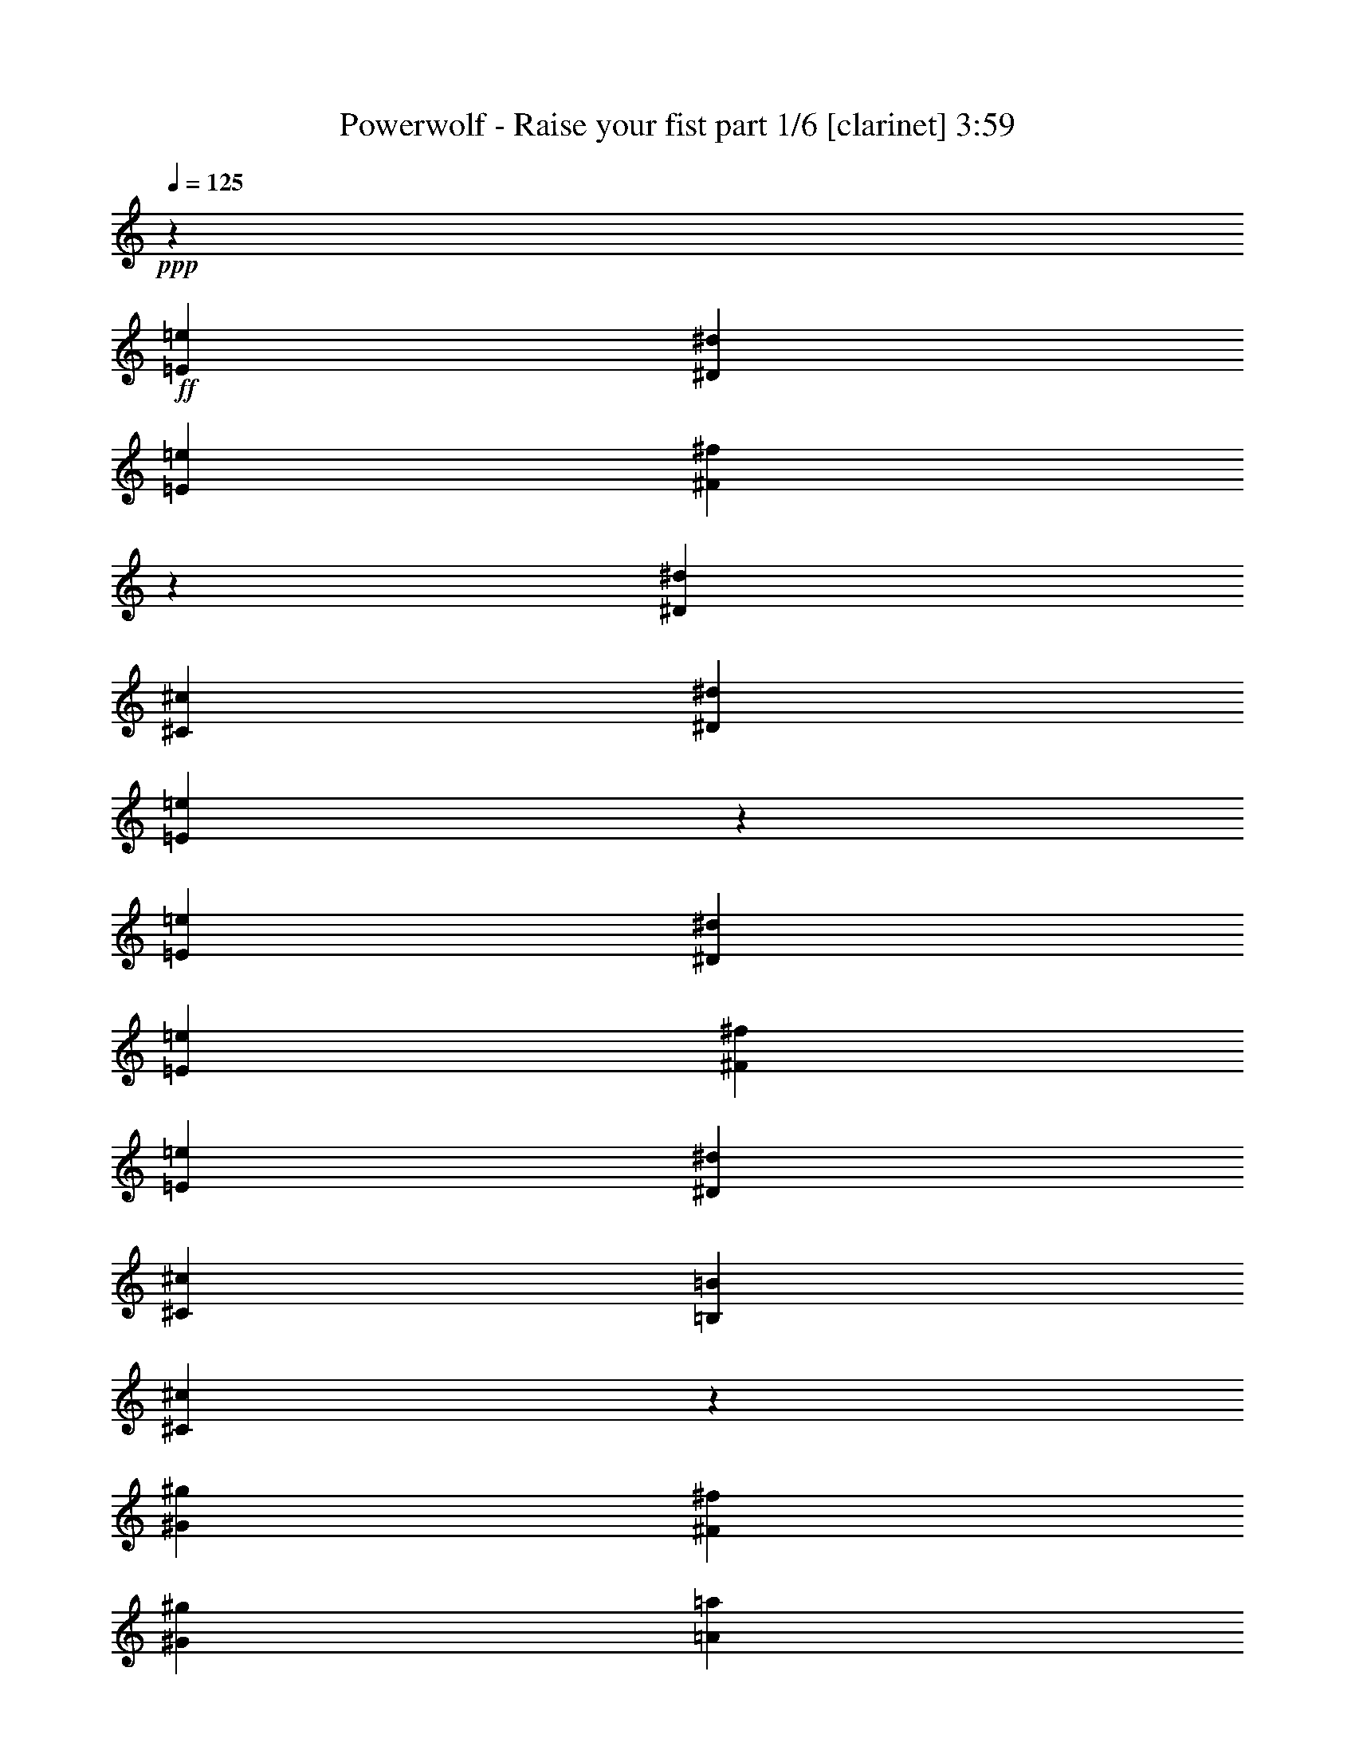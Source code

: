 % Produced with Bruzo's Transcoding Environment
% Transcribed by  Bruzo

X:1
T:  Powerwolf - Raise your fist part 1/6 [clarinet] 3:59
Z: Transcribed with BruTE 64
L: 1/4
Q: 125
K: C
+ppp+
z26909/39792
+ff+
[=E802/2487=e802/2487]
[^D12833/39792^d12833/39792]
[=E6727/9948=e6727/9948]
[^F9153/13264^f9153/13264]
z25115/39792
[^D1173/3316^d1173/3316]
[^C802/2487^c802/2487]
[^D8555/13264^d8555/13264]
[=E4461/6632=e4461/6632]
z9017/13264
[=E12833/39792=e12833/39792]
[^D802/2487^d802/2487]
[=E26909/39792=e26909/39792]
[^F6727/9948^f6727/9948]
[=E12833/39792=e12833/39792]
[^D802/2487^d802/2487]
[^C1173/3316^c1173/3316]
[=B,12833/39792=B12833/39792]
[^C3268/2487^c3268/2487]
z13597/19896
[^G802/2487^g802/2487]
[^F1173/3316^f1173/3316]
[^G8555/13264^g8555/13264]
[=A4529/6632=a4529/6632]
z3175/4974
[^G1173/3316^g1173/3316]
[^F802/2487^f802/2487]
[^G26909/39792^g26909/39792]
[=E25237/39792=e25237/39792]
z1139/1658
[^G12833/39792^g12833/39792]
[^F1173/3316^f1173/3316]
[^G8555/13264^g8555/13264]
[=A6727/9948=a6727/9948]
[=E17525/39792=e17525/39792]
[^D4381/9948^d4381/9948]
[^C17525/39792^c17525/39792]
[=E4381/9948=e4381/9948]
[^D17525/39792^d17525/39792]
[^C57709/9948^c57709/9948]
z8
z8
z8
z70945/19896
[^D802/2487^d802/2487]
[^C391/829^c391/829]
[^C11683/13264^c11683/13264]
[^C17525/39792^c17525/39792]
[^C35071/39792^c35071/39792]
z2917/6632
[^D17525/39792^d17525/39792]
[^C4381/9948^c4381/9948]
[^C11683/13264^c11683/13264]
[^C391/829^c391/829]
[^C11797/13264^c11797/13264]
z17183/39792
[^D4381/9948^d4381/9948]
[=E11683/13264=e11683/13264]
[=E17525/39792=e17525/39792]
[=E4381/9948=e4381/9948]
[^G17939/13264^g17939/13264]
[=A17525/39792=a17525/39792]
[^F2203/2487^f2203/2487]
z29141/13264
[^D17525/39792^d17525/39792]
[^C4381/9948^c4381/9948]
[^C36293/39792^c36293/39792]
[^C4381/9948^c4381/9948]
[^C5851/6632^c5851/6632]
z4367/9948
[^D4381/9948^d4381/9948]
[^C17525/39792^c17525/39792]
[^C11683/13264^c11683/13264]
[^C391/829^c391/829]
[^C35425/39792^c35425/39792]
z1429/3316
[^D17525/39792^d17525/39792]
[=E11683/13264=e11683/13264]
[=E4381/9948=e4381/9948]
[=E17525/39792=e17525/39792]
[^G17939/13264^g17939/13264]
[=A4381/9948=a4381/9948]
[^F11761/13264^f11761/13264]
z34971/13264
[^C35671/19896^c35671/19896]
[^D11683/6632^d11683/6632]
[=E11683/13264=e11683/13264]
[^D11683/13264^d11683/13264]
[^C9073/9948^c9073/9948]
[=B,11683/13264=B11683/13264]
[^G35049/13264^g35049/13264]
[^F36293/39792^f36293/39792]
[^F70135/39792^f70135/39792]
z2189/1658
[^D17525/39792^d17525/39792]
[^C8065/13264^c8065/13264]
[^C22951/39792^c22951/39792]
[^C8065/13264^c8065/13264]
[^C1895/3316^c1895/3316]
z24407/39792
[^D22951/39792^d22951/39792]
[^C8065/13264^c8065/13264]
[^C2869/4974^c2869/4974]
[^C22951/39792^c22951/39792]
[^C8101/13264^c8101/13264]
z5711/9948
[=E8065/13264=e8065/13264]
[^G11683/13264^g11683/13264]
[^G4381/9948^g4381/9948]
[^G17525/39792^g17525/39792]
[^G52573/39792^g52573/39792]
[=A391/829=a391/829]
[^F1473/1658^f1473/1658]
z8737/3316
[^C35671/19896^c35671/19896]
[^D11683/6632^d11683/6632]
[=E11683/13264=e11683/13264]
[^D11683/13264^d11683/13264]
[^C9073/9948^c9073/9948]
[=B,11683/13264=B11683/13264]
[=A,11683/6632=A11683/6632]
[=A35671/19896=a35671/19896]
[^G11683/3316^g11683/3316]
[^C17231/19896^c17231/19896]
z12293/13264
[^D2937/3316^d2937/3316]
z5809/6632
[=E5797/6632=e5797/6632]
z71609/39792
[^C11683/13264^c11683/13264]
[=A11683/6632=a11683/6632]
[^G71341/39792^g71341/39792]
[^F8805/6632^f8805/6632]
z14561/6632
[^C11499/13264^c11499/13264]
z36845/39792
[^D17639/19896^d17639/19896]
z8705/9948
[=E2176/2487=e2176/2487]
z11929/6632
[^C11683/13264^c11683/13264]
[=A11683/6632=a11683/6632]
[^G11683/6632^g11683/6632]
[^F4509/3316^f4509/3316]
z21833/9948
[^G71341/39792^g71341/39792]
[^G11683/6632^g11683/6632]
[^G11683/13264^g11683/13264]
[=A11683/13264=a11683/13264]
[=B36293/39792=b36293/39792]
[=E11683/13264=e11683/13264]
[=E11683/13264=e11683/13264]
[^F11683/13264^f11683/13264]
[^F141649/39792^f141649/39792]
z1456/829
[^F35671/19896^f35671/19896]
[^F11683/6632^f11683/6632]
[^F11683/13264^f11683/13264]
[^G11683/13264^g11683/13264]
[=A9073/9948=a9073/9948]
[=B11683/13264=b11683/13264]
[=A11683/13264=a11683/13264]
[^G11683/13264^g11683/13264]
[^G11807/3316^g11807/3316]
z34927/19896
[^G71341/39792^g71341/39792]
[^G11683/6632^g11683/6632]
[^G11683/13264^g11683/13264]
[=A11683/13264=a11683/13264]
[=B11683/13264=b11683/13264]
[=E36293/39792=e36293/39792]
[=E11683/13264=e11683/13264]
[^F11683/13264^f11683/13264]
[^F70859/19896^f70859/19896]
z23273/13264
[^F35671/19896^f35671/19896]
[^F11683/6632^f11683/6632]
[^F11683/13264^f11683/13264]
[^G11683/13264^g11683/13264]
[=A11683/13264=a11683/13264]
[=B9073/9948=b9073/9948]
[=A11683/13264=a11683/13264]
[^G11683/13264^g11683/13264]
[^G47251/13264^g47251/13264]
z4355/3316
[^D17525/39792^d17525/39792]
[^C4381/9948^c4381/9948]
[^C11683/13264^c11683/13264]
[^C17525/39792^c17525/39792]
[^C18347/19896^c18347/19896]
z17123/39792
[^D4381/9948^d4381/9948]
[^C17525/39792^c17525/39792]
[^C11683/13264^c11683/13264]
[^C4381/9948^c4381/9948]
[^C11509/13264^c11509/13264]
z3215/6632
[^D17525/39792^d17525/39792]
[=E11683/13264=e11683/13264]
[=E4381/9948=e4381/9948]
[=E17525/39792=e17525/39792]
[^G52573/39792^g52573/39792]
[=A17525/39792=a17525/39792]
[^F36871/39792^f36871/39792]
z21761/9948
[^D4381/9948^d4381/9948]
[^C17525/39792^c17525/39792]
[^C11683/13264^c11683/13264]
[^C4381/9948^c4381/9948]
[^C12243/13264^c12243/13264]
z356/829
[^D17525/39792^d17525/39792]
[^C4381/9948^c4381/9948]
[^C11683/13264^c11683/13264]
[^C17525/39792^c17525/39792]
[^C34561/39792^c34561/39792]
z1501/3316
[^D391/829^d391/829]
[=E11683/13264=e11683/13264]
[=E17525/39792=e17525/39792]
[=E4381/9948=e4381/9948]
[^G26287/19896^g26287/19896]
[=A4381/9948=a4381/9948]
[^F6151/6632^f6151/6632]
z29003/13264
[^D17525/39792^d17525/39792]
[^C8065/13264^c8065/13264]
[^C22951/39792^c22951/39792]
[^C2869/4974^c2869/4974]
[^C3041/4974^c3041/4974]
z3803/6632
[^D8065/13264^d8065/13264]
[^C2869/4974^c2869/4974]
[^C8065/13264^c8065/13264]
[^C22951/39792^c22951/39792]
[^C1027/1658^c1027/1658]
z22499/39792
[=E8065/13264=e8065/13264]
[^G11683/13264^g11683/13264]
[^G4381/9948^g4381/9948]
[^G17525/39792^g17525/39792]
[^G52573/39792^g52573/39792]
[=A17525/39792=a17525/39792]
[^F34453/39792^f34453/39792]
z17831/6632
[^C11683/6632^c11683/6632]
[^D35671/19896^d35671/19896]
[=E11683/13264=e11683/13264]
[^D11683/13264^d11683/13264]
[^C11683/13264^c11683/13264]
[=B,9073/9948=B9073/9948]
[=A,11683/6632=A11683/6632]
[=A11683/6632=a11683/6632]
[^G8840/2487^g8840/2487]
[^C34807/39792^c34807/39792]
z35291/39792
[^D2302/2487^d2302/2487]
z11503/13264
[=E11709/13264=e11709/13264]
z5835/3316
[^C11683/13264^c11683/13264]
[=A35671/19896=a35671/19896]
[^G11683/6632^g11683/6632]
[^F27209/19896^f27209/19896]
z29007/13264
[^C5807/6632^c5807/6632]
z1469/1658
[^D12289/13264^d12289/13264]
z34475/39792
[=E35161/39792=e35161/39792]
z34993/19896
[^C11683/13264^c11683/13264]
[=A71341/39792=a71341/39792]
[^G11683/6632^g11683/6632]
[^F8661/6632^f8661/6632]
z44737/19896
[^G11683/6632^g11683/6632]
[^G71341/39792^g71341/39792]
[^G11683/13264^g11683/13264]
[=A11683/13264=a11683/13264]
[=B11683/13264=b11683/13264]
[=E11683/13264=e11683/13264]
[=E36293/39792=e36293/39792]
[^F11683/13264^f11683/13264]
[^F70997/19896^f70997/19896]
z23181/13264
[^F11683/6632^f11683/6632]
[^F35671/19896^f35671/19896]
[^F11683/13264^f11683/13264]
[^G11683/13264^g11683/13264]
[=A11683/13264=a11683/13264]
[=B11683/13264=b11683/13264]
[=A9073/9948=a9073/9948]
[^G11683/13264^g11683/13264]
[^G47343/13264^g47343/13264]
z69509/39792
[^G11683/6632^g11683/6632]
[^G71341/39792^g71341/39792]
[^G11683/13264^g11683/13264]
[=A11683/13264=a11683/13264]
[=B11683/13264=b11683/13264]
[=E11683/13264=e11683/13264]
[=E36293/39792=e36293/39792]
[^F11683/13264^f11683/13264]
[^F17447/4974^f17447/4974]
z23987/13264
[^F11683/6632^f11683/6632]
[^F35671/19896^f35671/19896]
[^F11683/13264^f11683/13264]
[^G11683/13264^g11683/13264]
[=A11683/13264=a11683/13264]
[=B11683/13264=b11683/13264]
[=A9073/9948=a9073/9948]
[^G11683/13264^g11683/13264]
[^G46537/13264^g46537/13264]
z71927/39792
[=E17507/19896=e17507/19896]
z8771/9948
[=E4319/4974=e4319/4974]
z12263/13264
[=E11683/13264=e11683/13264]
[^D11683/13264^d11683/13264]
[=E1453/1658=e1453/1658]
z5871/6632
[^F12299/13264^f12299/13264]
z34445/39792
[^F35191/39792^f35191/39792]
z34907/39792
[=E11683/13264=e11683/13264]
[^D11683/13264^d11683/13264]
[=E9073/9948=e9073/9948]
[^G11683/13264^g11683/13264]
[=A11683/6632=a11683/6632]
[^G11683/13264^g11683/13264]
[^F36293/39792^f36293/39792]
[=E4421/4974=e4421/4974]
z17365/19896
[^D17453/19896^d17453/19896]
z4399/4974
[=E8611/9948=e8611/9948]
z12299/13264
[=E5871/6632=e5871/6632]
z1453/1658
[=E11683/13264=e11683/13264]
[^D11683/13264^d11683/13264]
[=E12263/13264=e12263/13264]
z34553/39792
[^F35083/39792^f35083/39792]
z35015/39792
[^F34621/39792^f34621/39792]
z765/829
[=E11683/13264=e11683/13264]
[^D11683/13264^d11683/13264]
[=E11683/13264=e11683/13264]
[^G11683/13264^g11683/13264]
[=A35671/19896=a35671/19896]
[^G11683/13264^g11683/13264]
[^F11683/13264^f11683/13264]
[=E17399/19896=e17399/19896]
z8825/9948
[^D36823/39792^d36823/39792]
z5753/6632
[^D93777/13264^d93777/13264]
z8
z8
z8
z8
z8
z4257/1658
[^C11539/13264^c11539/13264]
z36725/39792
[^C17699/19896^c17699/19896]
z8675/9948
[^C11683/13264^c11683/13264]
[=B,11683/13264=B11683/13264]
[^C17237/19896^c17237/19896]
z8
z141523/19896
[^C17645/19896^c17645/19896]
z4351/4974
[^C8707/9948^c8707/9948]
z17635/19896
[^C9073/9948^c9073/9948]
[=B,11683/13264=B11683/13264]
[^C2929/3316^c2929/3316]
z5825/6632
[=D5781/6632=d5781/6632]
z2951/3316
[=D12237/13264=d12237/13264]
z34631/39792
[=D11683/13264=d11683/13264]
[=B,11683/13264=B11683/13264]
[^C34543/39792^c34543/39792]
z6133/6632
[^C11775/13264^c11775/13264]
z11591/13264
[^C11621/13264^c11621/13264]
z11745/13264
[^C36293/39792^c36293/39792]
[=B,11683/13264=B11683/13264]
[^C11683/13264^c11683/13264]
[=D11683/13264=d11683/13264]
[=E211537/39792=e211537/39792]
[^C5763/6632^c5763/6632]
z9191/9948
[^C35359/39792^c35359/39792]
z34739/39792
[^C11683/13264^c11683/13264]
[=B,11683/13264=B11683/13264]
[^C34435/39792^c34435/39792]
z25/4

X:2
T:  Powerwolf - Raise your fist part 2/6 [horn] 3:59
Z: Transcribed with BruTE 30
L: 1/4
Q: 125
K: C
+ppp+
+f+
[^C,/8^G,/8]
z3/16
[^C,/8^G,/8]
z44491/19896
[^C,1381/9948^G,1381/9948]
z609/3316
[^C,1709/13264^G,1709/13264]
z35/16
[^C,/8^G,/8]
z2667/13264
[^C,2307/13264^G,2307/13264]
z28879/13264
[=B,26287/19896^F26287/19896]
[^C3268/2487^G3268/2487]
[^C,/8^G,/8]
z3129/13264
[^C,1845/13264^G,1845/13264]
z21695/9948
[^C,5239/39792^G,5239/39792]
z3/16
[^C,/8^G,/8]
z35/16
[^C,/8^G,/8]
z4765/19896
[^C,337/2487^G,337/2487]
z14487/6632
[=E17525/39792=B17525/39792]
[^D4381/9948^A4381/9948]
[^C17525/39792^G17525/39792]
[=E4381/9948=B4381/9948]
[^D17525/39792^A17525/39792]
[^C,8-^G,8-]
+ppp+
[^C,41169/13264^G,41169/13264]
+ff+
[^C2681/19896]
z3/16
[^C/8]
z3/16
[^C/8]
z9509/39792
[=A802/2487]
[^C209/1658]
z7817/39792
[=A1173/3316]
+mf+
[^G802/2487]
[^F261/829]
+ff+
[^C/8]
z9407/39792
[^C5515/39792]
z2439/13264
[^C853/6632]
z7715/39792
[=A1173/3316]
[^C2783/19896]
z1211/6632
[=A12833/39792]
+mf+
[^G802/2487]
[^F1173/3316]
+ff+
[=E435/3316]
z3/16
[=E/8]
z1335/6632
[=E144/829]
z597/3316
[=c12833/39792]
[=E802/2487]
[=c1173/3316]
+mf+
[=B12833/39792]
[=A12385/39792]
+ff+
[^G/8]
z3183/13264
[^G1791/13264]
z1865/9948
[^G4975/39792]
z2619/13264
[=e1173/3316]
[^G113/829]
z7409/39792
[^c802/2487]
+mf+
[^d1173/3316]
[=e12833/39792]
+ff+
[^C5077/39792]
z3/16
[^C/8]
z783/3316
[^C921/6632]
z7307/39792
[=A12589/39792]
[^C/8]
z3115/13264
[=A12833/39792]
+mf+
[^G802/2487]
[^F12833/39792]
+ff+
[^C6871/39792]
z7205/39792
[^C2615/19896]
z3/16
[^C/8]
z500/2487
[=A1173/3316]
[^C5281/39792]
z2517/13264
[=A12833/39792]
+mf+
[^G1173/3316]
[^F12793/39792]
+ff+
[=E/8]
z3/16
[=E/8]
z9539/39792
[=E5383/39792]
z2483/13264
[=c12833/39792]
[=E1173/3316]
[=c802/2487]
+mf+
[=B12833/39792]
[=A1173/3316]
+ff+
[^G,19715/4974^D19715/4974]
[^C,36293/39792^G,36293/39792]
[^C,2729/19896]
z/8
[^C,/8]
z3/16
[^C,/8]
z901/4974
[^C,5227/39792]
z14911/19896
[^C,1249/9948]
z2367/13264
[^C,889/6632]
z115/829
[^C,2305/13264]
z/8
[^C,/8]
z3/4
[^C,/8]
z3/16
[^C,/8]
z3613/19896
[^C,5209/39792]
z287/1658
[^C,1849/13264]
z/8
[^C,/8]
z7457/39792
[^C,2489/19896]
z2373/13264
[^C,443/3316]
z923/6632
[^C,2299/13264]
z/8
[^C,/8]
z1225/6632
[=E,11643/13264=B,11643/13264]
[=E,/8]
z1811/9948
[=E,5191/39792]
z1151/6632
[=E,1843/13264]
z/8
[=E,/8]
z5071/6632
[=E,2293/13264]
z/8
[=E,/8]
z307/1658
[=E,1689/13264]
z7031/39792
[^G,11683/13264^D11683/13264]
[^G,5173/39792]
z577/3316
[^G,1837/13264]
z/8
[^G,/8]
z3/16
[^G,/8]
z2385/13264
[^G,110/829]
z929/6632
[^G,2287/13264]
z/8
[^G,/8]
z1231/6632
[^G,1683/13264]
z7049/39792
[^G,2693/19896]
z1367/9948
[^C,9073/9948^G,9073/9948]
[^C,1831/13264]
z/8
[^C,/8]
z3/16
[^C,/8]
z2391/13264
[^C,877/6632]
z9929/13264
[^C,1677/13264]
z7067/39792
[^C,671/4974]
z/8
[^C,/8]
z3/16
[^C,/8]
z3/4
[^C,/8]
z3/16
[^C,/8]
z2397/13264
[^C,437/3316]
z3427/19896
[^C,5581/39792]
z/8
[^C,/8]
z1237/6632
[^C,1671/13264]
z7085/39792
[^C,2675/19896]
z344/2487
[^C,6931/39792]
z/8
[^C,/8]
z1829/9948
[=E,34963/39792=B,34963/39792]
[=E,/8]
z2403/13264
[=E,871/6632]
z859/4974
[=E,5563/39792]
z/8
[=E,/8]
z3799/4974
[=E,6913/39792]
z/8
[=E,/8]
z3667/19896
[=E,5101/39792]
z583/3316
[^G,11683/13264^D11683/13264]
[^G,217/1658]
z3445/19896
[^G,5545/39792]
z/8
[^G,/8]
z1243/6632
[^G,1659/13264]
z7121/39792
[^G,2657/19896]
z1385/9948
[^G,6895/39792]
z/8
[^G,/8]
z919/4974
[^G,5083/39792]
z1169/6632
[^G,1807/13264]
z1811/13264
[^C,36293/39792^G,36293/39792]
[^C,5527/39792]
z/8
[^C,/8]
z3/16
[^C,/8]
z7139/39792
[^C,11683/13264^G,11683/13264]
[^C,5065/39792]
z293/1658
[^C,1801/13264]
z/8
[^C,/8]
z7601/39792
[^C,17339/19896^G,17339/19896]
[^C,/8]
z3/16
[^C,/8]
z7157/39792
[^C,2639/19896]
z697/4974
[^C,6859/39792]
z/8
[^C,/8]
z1847/9948
[^C,5047/39792]
z1175/6632
[^C,1795/13264]
z/8
[^C,/8]
z3/16
[^C,/8]
z2427/13264
[=E,5833/6632=B,5833/6632]
[=E,/8]
z7175/39792
[=E,1315/9948]
z2797/19896
[=E,6841/39792]
z219/1658
[=E,1439/1658=B,1439/1658]
[=E,/8]
z3/16
[=E,/8]
z2433/13264
[=E,107/829]
z3481/19896
[^G,11683/13264^D11683/13264]
[^G,2621/19896]
z2285/13264
[^G,465/3316]
z/8
[^G,/8]
z464/2487
[^G,5011/39792]
z1181/6632
[^G,1783/13264]
z1835/13264
[^G,1155/6632]
z/8
[^G,/8]
z2439/13264
[^G,853/6632]
z1745/9948
[^G,5455/39792]
z/8
[^C,/8^G,/8]
z9823/19896
[^C,653/4974^G,653/4974]
z7/16
[^C,/8^G,/8]
z6513/13264
[^C,1777/13264^G,1777/13264]
z13/8
[^C,/8^G,/8]
z3221/6632
[^C,231/1658^G,231/1658]
z1088/2487
[^C,4975/39792^G,4975/39792]
z749/1658
[^C,1149/6632^G,1149/6632]
z4028/2487
[=E,4379/4974=B,4379/4974]
[=E,/8]
z595/3316
[=E,1765/13264]
z1853/13264
[=E,573/3316]
z2611/19896
[=E,17285/19896=B,17285/19896]
[=E,/8]
z3/16
[=E,/8]
z7265/39792
[=E,2585/19896]
z2309/13264
[^G,11683/13264^D11683/13264]
[^G,1759/13264]
z1859/13264
[^G,1143/6632]
z/8
[^G,/8]
z2463/13264
[^G,841/6632]
z1763/9948
[^G,5383/39792]
z/8
[^G,/8]
z3/16
[^G,/8]
z7283/39792
[^G,322/2487]
z2315/13264
[^G,915/6632]
z447/3316
[^C35671/19896]
[=C11683/6632]
[=B,141439/39792]
[=A,11683/6632]
[=A35671/19896]
[^G2035/9948]
+mf+
[=A391/1658]
[^G8141/39792]
[=A391/1658]
[^G2035/9948]
[=A391/1658]
[^G8141/39792]
[=A391/1658]
[^G2035/9948]
[=A391/1658]
[^G391/1658]
[=A8141/39792]
[^G391/1658]
[=A2035/9948]
[^G391/1658]
[=A8141/39792]
+ff+
[^C11683/13264^G11683/13264]
[^C,3437/19896]
z/8
[^C,/8]
z7373/39792
[^C,2531/19896]
z2345/13264
[=B,11683/13264^F11683/13264]
[^C,1723/13264]
z6929/39792
[^C,2753/19896]
z/8
[^C,/8]
z2499/13264
[^C5797/6632^G5797/6632]
[^C,/8]
z7391/39792
[^C,1261/9948]
z2351/13264
[^C,897/6632]
z/8
[^C,/8]
z3/16
[^C,/8]
z607/3316
[^C,1717/13264]
z6947/39792
[^C,343/2487]
z/8
[^C,/8]
z3/16
[^C,/8]
z3589/19896
[=A,11683/13264=E11683/13264]
[=A,2513/19896]
z2357/13264
[=A,447/3316]
z/8
[=A,/8]
z955/4974
[=E34639/39792=B34639/39792]
[=E/8]
z3/16
[=E/8]
z1799/9948
[=E5239/39792]
z1143/6632
[^D11683/13264^A11683/13264]
[^D891/6632]
z459/3316
[^D2309/13264]
z/8
[^D/8]
z305/1658
[^D1705/13264]
z6983/39792
[^D1363/9948]
z/8
[^D/8]
z3/16
[^D/8]
z3607/19896
[^D5221/39792]
z573/3316
[^D1853/13264]
z1765/13264
[^C11683/13264^G11683/13264]
[^C,2303/13264]
z/8
[^C,/8]
z1223/6632
[^C,1699/13264]
z7001/39792
[=B,11683/13264^F11683/13264]
[^C,5203/39792]
z1149/6632
[^C,1847/13264]
z/8
[^C,/8]
z7463/39792
[^C2176/2487^G2176/2487]
[^C,/8]
z613/3316
[^C,1693/13264]
z7019/39792
[^C,677/4974]
z/8
[^C,/8]
z3/16
[^C,/8]
z3625/19896
[^C,5185/39792]
z144/829
[^C,1841/13264]
z/8
[^C,/8]
z3/16
[^C,/8]
z2381/13264
[=A,11683/13264=E11683/13264]
[=A,1687/13264]
z7037/39792
[=A,2699/19896]
z/8
[=A,/8]
z2535/13264
[=E5779/6632=B5779/6632]
[=E/8]
z3/16
[=E/8]
z2387/13264
[=E879/6632]
z465/3316
[^D36293/39792^A36293/39792]
[^D1345/9948]
z/8
[^D/8]
z3/16
[^D/8]
z3643/19896
[^D5149/39792]
z579/3316
[^D1829/13264]
z/8
[^D/8]
z3/16
[^D/8]
z2393/13264
[^D219/1658]
z3421/19896
[^D5593/39792]
z5261/39792
[=E34531/39792=B34531/39792]
[=E/8]
z3/16
[=E/8]
z913/4974
[=E5131/39792]
z1161/6632
[=E11683/6632=B11683/6632]
[=E1669/13264]
z10951/19896
[=E5455/39792]
z/2
[=E4849/19896]
[=E2035/9948]
[=E35671/19896=B35671/19896]
[=B,11683/13264^F11683/13264]
[=B,5095/39792]
z1167/6632
[=B,1811/13264]
z/8
[=B,/8]
z7571/39792
[=B,11683/6632^F11683/6632]
[=B,6889/39792]
z/2
[=B,/8]
z11029/19896
[=B,6275/19896]
z/8
[=B,11683/6632^F11683/6632]
[=D5761/6632=A5761/6632]
[=D/8]
z3/16
[=D/8]
z2423/13264
[=D861/6632]
z1733/9948
[=D11683/6632=A11683/6632]
[=D5041/39792]
z7289/13264
[=D915/6632]
z/2
[=D3221/13264]
[=D8141/39792]
[=D71341/39792=A71341/39792]
[^C11683/13264^G11683/13264]
[^C855/6632]
z871/4974
[^C5467/39792]
z/8
[^C/8]
z157/829
[^C11683/6632^G11683/6632]
[^C577/3316]
z/2
[^C/8]
z7341/13264
[^C12551/39792]
z/8
[^C11683/6632^G11683/6632]
[=E4325/4974=B4325/4974]
[=E/8]
z3/16
[=E/8]
z7235/39792
[=E325/2487]
z2299/13264
[=E11683/6632=B11683/6632]
[=E423/3316]
z21833/39792
[=E1381/9948]
z/2
[=E9629/39792]
[=E2035/9948]
[=E35671/19896=B35671/19896]
[=B,11683/13264^F11683/13264]
[=B,1291/9948]
z2311/13264
[=B,917/6632]
z/8
[=B,/8]
z3751/19896
[=B,69595/39792^F69595/39792]
[=B,/8]
z9/16
[=B,/8]
z21989/39792
[=B,6275/19896]
z/8
[=B,11683/6632^F11683/6632]
[=D11545/13264=A11545/13264]
[=D/8]
z3/16
[=D/8]
z150/829
[=D1745/13264]
z6863/39792
[=D11683/6632=A11683/6632]
[=D2555/19896]
z3633/6632
[=D1853/13264]
z/2
[=D1599/6632]
[=D8141/39792]
[=D71341/39792=A71341/39792]
[^C11683/13264^G11683/13264]
[^C1733/13264]
z6899/39792
[^C346/2487]
z/8
[^C/8]
z2489/13264
[^C105769/19896^G105769/19896]
[^C,34669/39792^G,34669/39792]
[^C,/8]
z3/16
[^C,/8]
z3583/19896
[^C,5269/39792]
z5585/39792
[^C,3425/19896]
z4907/6632
[^C,112/829]
z/8
[^C,/8]
z3/16
[^C,/8]
z1215/6632
[^C,1715/13264]
z3/4
[^C,/8]
z449/2487
[^C,5251/39792]
z1141/6632
[^C,1863/13264]
z/8
[^C,/8]
z7415/39792
[^C,1255/9948]
z2359/13264
[^C,893/6632]
z229/1658
[^C,2313/13264]
z/8
[^C,/8]
z609/3316
[^C,1709/13264]
z6971/39792
[=E,11683/13264=B,11683/13264]
[=E,5233/39792]
z143/829
[=E,1857/13264]
z/8
[=E,/8]
z7433/39792
[=E,2501/19896]
z3/4
[=E,/8]
z1221/6632
[=E,1703/13264]
z6989/39792
[=E,2723/19896]
z338/2487
[^G,9073/9948^D9073/9948]
[^G,1851/13264]
z/8
[^G,/8]
z7451/39792
[^G,623/4974]
z2371/13264
[^G,887/6632]
z461/3316
[^G,2301/13264]
z/8
[^G,/8]
z153/829
[^G,1697/13264]
z7007/39792
[^G,1357/9948]
z/8
[^G,/8]
z2525/13264
[^C,723/829^G,723/829]
[^C,/8]
z3/16
[^C,/8]
z2377/13264
[^C,221/1658]
z925/6632
[^C,2295/13264]
z1838/2487
[^C,2705/19896]
z/8
[^C,/8]
z3/16
[^C,/8]
z907/4974
[^C,5179/39792]
z3/4
[^C,/8]
z2383/13264
[^C,881/6632]
z116/829
[^C,2289/13264]
z/8
[^C,/8]
z615/3316
[^C,1685/13264]
z7043/39792
[^C,337/2487]
z/8
[^C,/8]
z3/16
[^C,/8]
z3637/19896
[^C,5161/39792]
z289/1658
[=E,11683/13264=B,11683/13264]
[=E,439/3316]
z931/6632
[=E,2283/13264]
z/8
[=E,/8]
z1233/6632
[=E,1679/13264]
z3/4
[=E,/8]
z1823/9948
[=E,5143/39792]
z1159/6632
[=E,1827/13264]
z1791/13264
[^G,36293/39792^D36293/39792]
[^G,5587/39792]
z/8
[^G,/8]
z309/1658
[^G,1673/13264]
z7079/39792
[^G,1339/9948]
z2749/19896
[^G,6937/39792]
z/8
[^G,/8]
z3655/19896
[^G,5125/39792]
z581/3316
[^G,1821/13264]
z/8
[^G,/8]
z3/16
[^C,/8^G,/8]
z19301/39792
[^C,5569/39792^G,5569/39792]
z2897/6632
[^C,1667/13264^G,1667/13264]
z17951/39792
[^C,6919/39792^G,6919/39792]
z10737/6632
[^C,869/6632^G,869/6632]
z7/16
[^C,/8^G,/8]
z9775/19896
[^C,665/4974^G,665/4974]
z7/16
[^C,/8^G,/8]
z33295/19896
[=E,11683/13264=B,11683/13264]
[=E,2651/19896]
z347/2487
[=E,6883/39792]
z/8
[=E,/8]
z1841/9948
[=E,34915/39792=B,34915/39792]
[=E,/8]
z2419/13264
[=E,863/6632]
z865/4974
[=E,5515/39792]
z5339/39792
[^G,11683/13264^D11683/13264]
[^G,6865/39792]
z/8
[^G,/8]
z3691/19896
[^G,5053/39792]
z587/3316
[^G,1797/13264]
z/8
[^G,/8]
z3/16
[^G,/8]
z2425/13264
[^G,215/1658]
z3469/19896
[^G,5497/39792]
z/8
[^G,/8]
z1251/6632
[^C11683/6632]
[=C35671/19896]
[=B,141439/39792]
[=A,11683/6632]
[=A11683/6632]
[^G391/1658]
+mf+
[=A8141/39792]
[^G391/1658]
[=A2035/9948]
[^G391/1658]
[=A391/1658]
[^G8141/39792]
[=A391/1658]
[^G2035/9948]
[=A391/1658]
[^G8141/39792]
[=A391/1658]
[^G2035/9948]
[=A391/1658]
[^G8141/39792]
[=A391/1658]
+ff+
[^C34807/39792^G34807/39792]
[^C,/8]
z2455/13264
[^C,845/6632]
z1757/9948
[^C,5407/39792]
z5447/39792
[=B,9073/9948^F9073/9948]
[^C,919/6632]
z/8
[^C,/8]
z3/16
[^C,/8]
z149/829
[^C11683/13264^G11683/13264]
[^C,421/3316]
z3523/19896
[^C,5389/39792]
z/8
[^C,/8]
z3/16
[^C,/8]
z7277/39792
[^C,2579/19896]
z2313/13264
[^C,229/1658]
z/8
[^C,/8]
z3/16
[^C,/8]
z1195/6632
[^C,1755/13264]
z1863/13264
[=A,36293/39792=E36293/39792]
[=A,5371/39792]
z/8
[=A,/8]
z3/16
[=A,/8]
z7295/39792
[=E4373/4974=B4373/4974]
[=E/8]
z599/3316
[=E1749/13264]
z6851/39792
[=E349/2487]
z2635/19896
[^D11683/13264^A11683/13264]
[^D3467/19896]
z/8
[^D/8]
z7313/39792
[^D2561/19896]
z2325/13264
[^D455/3316]
z/8
[^D/8]
z3/16
[^D/8]
z1201/6632
[^D1743/13264]
z6869/39792
[^D2783/19896]
z/8
[^D/8]
z2479/13264
[^C5807/6632^G5807/6632]
[^C,/8]
z7331/39792
[^C,319/2487]
z2331/13264
[^C,907/6632]
z451/3316
[=B,36293/39792^F36293/39792]
[^C,1387/9948]
z/8
[^C,/8]
z2485/13264
[^C,415/3316]
z3559/19896
[^C11683/13264^G11683/13264]
[^C,2543/19896]
z2337/13264
[^C,113/829]
z/8
[^C,/8]
z3/16
[^C,/8]
z1207/6632
[^C,1731/13264]
z6905/39792
[^C,2765/19896]
z/8
[^C,/8]
z3/16
[^C,/8]
z446/2487
[^C,5299/39792]
z5555/39792
[=A,9073/9948=E9073/9948]
[=A,901/6632]
z/8
[=A,/8]
z3/16
[=A,/8]
z605/3316
[=E11673/13264=B11673/13264]
[=E/8]
z3577/19896
[=E5281/39792]
z5573/39792
[=E3431/19896]
z1745/13264
[^D11519/13264^A11519/13264]
[^D/8]
z3/16
[^D/8]
z1213/6632
[^D1719/13264]
z6941/39792
[^D2747/19896]
z/8
[^D/8]
z3/16
[^D/8]
z1793/9948
[^D5263/39792]
z5591/39792
[^D1711/9948]
z/8
[^D/8]
z7403/39792
[=E8719/9948=B8719/9948]
[=E/8]
z152/829
[=E1713/13264]
z6959/39792
[=E1369/9948]
z2689/19896
[=E71341/39792=B71341/39792]
[=E223/1658]
z/2
[=E/8]
z1397/2487
[=E391/1658]
[=E2035/9948]
[=E11683/6632=B11683/6632]
[=B,36293/39792^F36293/39792]
[=B,340/2487]
z/8
[=B,/8]
z3/16
[=B,/8]
z3613/19896
[=B,69871/39792^F69871/39792]
[=B,/8]
z7387/13264
[=B,433/3316]
z6823/13264
[=B,2299/6632]
z/8
[=B,11683/6632^F11683/6632]
[=D11637/13264=A11637/13264]
[=D/8]
z3631/19896
[=D5173/39792]
z577/3316
[=D1837/13264]
z1781/13264
[=D35671/19896=A35671/19896]
[=D2693/19896]
z/2
[=D/8]
z7439/13264
[=D8141/39792]
[=D391/1658]
[=D11683/6632=A11683/6632]
[^C9073/9948^G9073/9948]
[^C1825/13264]
z/8
[^C/8]
z3/16
[^C/8]
z2397/13264
[^C11651/6632^G11651/6632]
[^C/8]
z22127/39792
[^C2615/19896]
z20435/39792
[^C391/1658]
[^C391/1658]
[^C11683/6632^G11683/6632]
[=E34945/39792=B34945/39792]
[=E/8]
z2409/13264
[=E217/1658]
z3445/19896
[=E5545/39792]
z5309/39792
[=E71341/39792=B71341/39792]
[=E1807/13264]
z/2
[=E/8]
z22283/39792
[=E2035/9948]
[=E391/1658]
[=E11683/6632=B11683/6632]
[=B,36293/39792^F36293/39792]
[=B,5509/39792]
z/8
[=B,/8]
z3/16
[=B,/8]
z7157/39792
[=B,17485/9948^F17485/9948]
[=B,/8]
z1841/3316
[=B,1755/13264]
z/2
[=B,206/829]
[=B,8141/39792]
[=B,71341/39792^F71341/39792]
[=D2915/3316=A2915/3316]
[=D/8]
z7193/39792
[=D2621/19896]
z2285/13264
[=D465/3316]
z879/6632
[=D35671/19896=A35671/19896]
[=D5455/39792]
z/2
[=D/8]
z927/1658
[=D8141/39792]
[=D391/1658]
[=D11683/6632=A11683/6632]
[^C9073/9948^G9073/9948]
[^C231/1658]
z/8
[^C/8]
z1865/9948
[^C4975/39792]
z1187/6632
[^C23325/13264^G23325/13264]
[^C/8]
z11029/19896
[^C5299/39792]
z/2
[^C4927/19896]
[^C2035/9948]
[^C35671/19896^G35671/19896]
[^C,281635/39792]
[^F,8840/2487]
[^C,141439/39792]
[=A,8840/2487]
[=E,11683/6632]
[^D,11683/6632]
[^C,94293/13264]
[^F,141439/39792]
[^C,11683/3316]
[=A,8840/2487]
[=E,17389/39792]
z52709/39792
[^D,16927/39792]
z9069/6632
[^D,70409/9948^A,70409/9948]
[^c12097/39792]
[^c6049/19896]
[^c1809/6632]
[=e12097/39792]
[^c6049/19896]
[^c12097/39792]
[^c1809/6632]
[^c6049/19896]
[^c12097/39792]
[=e6049/19896]
[^c1809/6632]
[^c12097/39792]
[^d6049/19896]
[^d1809/6632]
[^d12097/39792]
[^f6049/19896]
[^d12097/39792]
[^d1809/6632]
[^d6049/19896]
[^d12097/39792]
[^d6049/19896]
[^f1809/6632]
[^d12097/39792]
[^d6049/19896]
[=e1809/6632]
[=e12097/39792]
[=e6049/19896]
[^g12097/39792]
[=e1809/6632]
[=e6049/19896]
[=e12097/39792]
[=e6049/19896]
[=e1809/6632]
[^g12097/39792]
[=e6049/19896]
[=e1809/6632]
[=b6727/9948]
[=a26909/39792]
[^f4381/9948]
[^d8555/13264]
[^f26909/39792]
[=c4381/9948]
[^c6049/19896]
[^c12097/39792]
[^c1809/6632]
[=e6049/19896]
[^c12097/39792]
[^c6049/19896]
[^c1809/6632]
[^c12097/39792]
[^c6049/19896]
[=e12097/39792]
[^c1809/6632]
[^c6049/19896]
[^d12097/39792]
[^d1809/6632]
[^d6049/19896]
[^f12097/39792]
[^d6049/19896]
[^d1809/6632]
[^d12097/39792]
[^d6049/19896]
[^d12097/39792]
[^f1809/6632]
[^d6049/19896]
[^d12097/39792]
[=e1809/6632]
[=e6049/19896]
[=e12097/39792]
[^g6049/19896]
[=e1809/6632]
[=e12097/39792]
[=e6049/19896]
[=e12097/39792]
[=e1809/6632]
[^g6049/19896]
[=e12097/39792]
[=e1809/6632]
[=b26909/39792]
[=a6727/9948]
[^f17525/39792]
[^d8555/13264]
[^f6727/9948]
[=c17525/39792]
[^c12097/39792]
+mf+
[^d6049/19896]
[=e1809/6632]
[^g12097/39792]
[=e6049/19896]
[^d12097/39792]
+ff+
[^c1809/6632]
+mf+
[^d6049/19896]
[=e12097/39792]
[^g1809/6632]
[=e6049/19896]
[^d12097/39792]
+ff+
[^c6049/19896]
+mf+
[^d1809/6632]
[=e12097/39792]
[^g6049/19896]
[=e12097/39792]
[^d1809/6632]
+ff+
[^d26909/39792]
[^f6727/9948]
[=c17525/39792]
[^c1809/6632]
+mf+
[^d12097/39792]
[=e6049/19896]
[^g12097/39792]
[=e1809/6632]
[^d6049/19896]
+ff+
[^c12097/39792]
+mf+
[^d6049/19896]
[=e1809/6632]
[^g12097/39792]
[=e6049/19896]
[^d1809/6632]
+ff+
[^c12097/39792]
+mf+
[^d6049/19896]
[=e12097/39792]
[^g1809/6632]
[=e6049/19896]
[^d12097/39792]
+ff+
[^d8555/13264]
[^f26909/39792]
[=c4381/9948]
[^C11539/13264^G11539/13264]
[^C/8]
z3/16
[^C/8]
z1203/6632
[^C1739/13264]
z6881/39792
[^C11683/13264^G11683/13264]
[^C5323/39792]
z5531/39792
[^C863/4974]
z/8
[^C/8]
z7343/39792
[^C11683/13264^G11683/13264]
[=B,11683/13264^F11683/13264]
[^C11683/13264^G11683/13264]
[^C3443/19896]
z/8
[^C/8]
z7361/39792
[^C2537/19896]
z2341/13264
[^c1809/6632]
+mf+
[^d6049/19896]
[=e12097/39792]
[^g6049/19896]
[=e1809/6632]
[^d12097/39792]
+ff+
[^c6049/19896]
+mf+
[^d1809/6632]
[=e12097/39792]
[^g6049/19896]
[=e12097/39792]
[^d1809/6632]
+ff+
[^d6049/19896]
+mf+
[=f12097/39792]
[^f6049/19896]
[^a1809/6632]
[^f12097/39792]
[=f6049/19896]
+ff+
[^d1809/6632]
+mf+
[=f12097/39792]
[^f6049/19896]
[^a12097/39792]
[^f1809/6632]
[=f6049/19896]
+ff+
[=e12097/39792]
+mf+
[^f6049/19896]
[^g1809/6632]
[=b12097/39792]
[^g6049/19896]
[^f12097/39792]
+ff+
[=e1809/6632]
+mf+
[^f6049/19896]
[^g12097/39792]
[=b1809/6632]
[^g6049/19896]
[^f12097/39792]
+ff+
[=b26909/39792]
[=a8555/13264]
[^f4381/9948]
[^d26909/39792]
[^f6727/9948]
[=c17525/39792]
[^C11683/13264^G11683/13264]
[^C5215/39792]
z1147/6632
[^C1851/13264]
z/8
[^C/8]
z7451/39792
[^C8707/9948^G8707/9948]
[^C/8]
z153/829
[^C1697/13264]
z7007/39792
[^C1357/9948]
z2713/19896
[^C9073/9948^G9073/9948]
[=B,11683/13264^F11683/13264]
[^C11683/13264^G11683/13264]
[^C1691/13264]
z7025/39792
[^C2705/19896]
z/8
[^C/8]
z2531/13264
[=D5781/6632=A5781/6632]
[=D/8]
z3/16
[=D/8]
z2383/13264
[=D881/6632]
z116/829
[=D36293/39792=A36293/39792]
[=D337/2487]
z/8
[=D/8]
z3/16
[=D/8]
z3637/19896
[=D11683/13264=A11683/13264]
[=B,11683/13264^F11683/13264]
[^C34543/39792^G34543/39792]
[^C/8]
z3/16
[^C/8]
z1823/9948
[^C5143/39792]
z1159/6632
[^C11683/13264^G11683/13264]
[^C875/6632]
z428/2487
[^C5587/39792]
z/8
[^C/8]
z309/1658
[^C11621/13264^G11621/13264]
[^C/8]
z3655/19896
[^C5125/39792]
z581/3316
[^C1821/13264]
z1797/13264
[^C36293/39792^G36293/39792]
[=B,11683/13264^F11683/13264]
[^C11683/13264^G11683/13264]
[=D11683/13264=A11683/13264]
[=E211537/39792=B211537/39792]
[^C5763/6632^G5763/6632]
z9191/9948
[^C35359/39792^G35359/39792]
z34739/39792
[^C11683/13264^G11683/13264]
[=B,11683/13264^F11683/13264]
[^C34435/39792^G34435/39792]
z25/4

X:3
T:  Powerwolf - Raise your fist part 3/6 [bagpipes] 3:59
Z: Transcribed with BruTE 100
L: 1/4
Q: 125
K: C
+ppp+
+f+
[^C,/8^G,/8]
z3/16
[^C,/8^G,/8]
z44491/19896
[^C,1381/9948^G,1381/9948]
z609/3316
[^C,1709/13264^G,1709/13264]
z35/16
[^C,/8^G,/8]
z2667/13264
[^C,2307/13264^G,2307/13264]
z28879/13264
[=B,26287/19896^F26287/19896]
[^C3268/2487^G3268/2487]
[^C,/8^G,/8]
z3129/13264
[^C,1845/13264^G,1845/13264]
z21695/9948
[^C,5239/39792^G,5239/39792]
z3/16
[^C,/8^G,/8]
z35/16
[^C,/8^G,/8]
z4765/19896
[^C,337/2487^G,337/2487]
z14487/6632
[=E17525/39792=B17525/39792]
[^D4381/9948^A4381/9948]
[^C17525/39792^G17525/39792]
[=E4381/9948=B4381/9948]
[^D17525/39792^A17525/39792]
[^C,8-^G,8-]
+ppp+
[^C,41169/13264^G,41169/13264]
+ff+
[^C2681/19896]
z3/16
[^C/8]
z3/16
[^C/8]
z15/8
[^C/8]
z9407/39792
[^C5515/39792]
z2439/13264
[^C853/6632]
z6197/3316
[=E435/3316]
z3/16
[=E/8]
z1335/6632
[=E144/829]
z29/16
[^G/8]
z3183/13264
[^G1791/13264]
z1865/9948
[^G4975/39792]
z74507/39792
[^C5077/39792]
z3/16
[^C/8]
z783/3316
[^C921/6632]
z72713/39792
[^C6871/39792]
z7205/39792
[^C2615/19896]
z3/16
[^C/8]
z15/8
[=E/8]
z3/16
[=E/8]
z9539/39792
[=E5383/39792]
z74099/39792
[^G,19715/4974^D19715/4974]
[^C,36293/39792^G,36293/39792]
[^C,2729/19896]
z/8
[^C,/8]
z3/16
[^C,/8]
z901/4974
[^C,5227/39792]
z14911/19896
[^C,1249/9948]
z2367/13264
[^C,889/6632]
z115/829
[^C,2305/13264]
z/8
[^C,/8]
z3/4
[^C,/8]
z3/16
[^C,/8]
z3613/19896
[^C,5209/39792]
z287/1658
[^C,1849/13264]
z/8
[^C,/8]
z7457/39792
[^C,2489/19896]
z2373/13264
[^C,443/3316]
z923/6632
[^C,2299/13264]
z/8
[^C,/8]
z1225/6632
[=E,11643/13264=B,11643/13264]
[=E,/8]
z1811/9948
[=E,5191/39792]
z1151/6632
[=E,1843/13264]
z/8
[=E,/8]
z5071/6632
[=E,2293/13264]
z/8
[=E,/8]
z307/1658
[=E,1689/13264]
z7031/39792
[^G,11683/13264^D11683/13264]
[^G,5173/39792]
z577/3316
[^G,1837/13264]
z/8
[^G,/8]
z3/16
[^G,/8]
z2385/13264
[^G,110/829]
z929/6632
[^G,2287/13264]
z/8
[^G,/8]
z1231/6632
[^G,1683/13264]
z7049/39792
[^G,2693/19896]
z1367/9948
[^C,9073/9948^G,9073/9948]
[^C,1831/13264]
z/8
[^C,/8]
z3/16
[^C,/8]
z2391/13264
[^C,877/6632]
z9929/13264
[^C,1677/13264]
z7067/39792
[^C,671/4974]
z/8
[^C,/8]
z3/16
[^C,/8]
z3/4
[^C,/8]
z3/16
[^C,/8]
z2397/13264
[^C,437/3316]
z3427/19896
[^C,5581/39792]
z/8
[^C,/8]
z1237/6632
[^C,1671/13264]
z7085/39792
[^C,2675/19896]
z344/2487
[^C,6931/39792]
z/8
[^C,/8]
z1829/9948
[=E,34963/39792=B,34963/39792]
[=E,/8]
z2403/13264
[=E,871/6632]
z859/4974
[=E,5563/39792]
z/8
[=E,/8]
z3799/4974
[=E,6913/39792]
z/8
[=E,/8]
z3667/19896
[=E,5101/39792]
z583/3316
[^G,11683/13264^D11683/13264]
[^G,217/1658]
z3445/19896
[^G,5545/39792]
z/8
[^G,/8]
z1243/6632
[^G,1659/13264]
z7121/39792
[^G,2657/19896]
z1385/9948
[^G,6895/39792]
z/8
[^G,/8]
z919/4974
[^G,5083/39792]
z1169/6632
[^G,1807/13264]
z1811/13264
[^C,36293/39792^G,36293/39792]
[^C,5527/39792]
z/8
[^C,/8]
z3/16
[^C,/8]
z7139/39792
[^C,11683/13264^G,11683/13264]
[^C,5065/39792]
z293/1658
[^C,1801/13264]
z/8
[^C,/8]
z7601/39792
[^C,17339/19896^G,17339/19896]
[^C,/8]
z3/16
[^C,/8]
z7157/39792
[^C,2639/19896]
z697/4974
[^C,6859/39792]
z/8
[^C,/8]
z1847/9948
[^C,5047/39792]
z1175/6632
[^C,1795/13264]
z/8
[^C,/8]
z3/16
[^C,/8]
z2427/13264
[=E,5833/6632=B,5833/6632]
[=E,/8]
z7175/39792
[=E,1315/9948]
z2797/19896
[=E,6841/39792]
z219/1658
[=E,1439/1658=B,1439/1658]
[=E,/8]
z3/16
[=E,/8]
z2433/13264
[=E,107/829]
z3481/19896
[^G,11683/13264^D11683/13264]
[^G,2621/19896]
z2285/13264
[^G,465/3316]
z/8
[^G,/8]
z464/2487
[^G,5011/39792]
z1181/6632
[^G,1783/13264]
z1835/13264
[^G,1155/6632]
z/8
[^G,/8]
z2439/13264
[^G,853/6632]
z1745/9948
[^G,5455/39792]
z/8
[^C,/8^G,/8]
z9823/19896
[^C,653/4974^G,653/4974]
z7/16
[^C,/8^G,/8]
z6513/13264
[^C,1777/13264^G,1777/13264]
z13/8
[^C,/8^G,/8]
z3221/6632
[^C,231/1658^G,231/1658]
z1088/2487
[^C,4975/39792^G,4975/39792]
z749/1658
[^C,1149/6632^G,1149/6632]
z4028/2487
[=E,4379/4974=B,4379/4974]
[=E,/8]
z595/3316
[=E,1765/13264]
z1853/13264
[=E,573/3316]
z2611/19896
[=E,17285/19896=B,17285/19896]
[=E,/8]
z3/16
[=E,/8]
z7265/39792
[=E,2585/19896]
z2309/13264
[^G,11683/13264^D11683/13264]
[^G,1759/13264]
z1859/13264
[^G,1143/6632]
z/8
[^G,/8]
z2463/13264
[^G,841/6632]
z1763/9948
[^G,5383/39792]
z/8
[^G,/8]
z3/16
[^G,/8]
z7283/39792
[^G,322/2487]
z2315/13264
[^G,915/6632]
z447/3316
[^C35671/19896]
[=C11683/6632]
[=B,141439/39792]
[=A,11683/6632]
[=A35671/19896]
[^G2035/9948]
+mf+
[=A391/1658]
[^G8141/39792]
[=A391/1658]
[^G2035/9948]
[=A391/1658]
[^G8141/39792]
[=A391/1658]
[^G2035/9948]
[=A391/1658]
[^G391/1658]
[=A8141/39792]
[^G391/1658]
[=A2035/9948]
[^G391/1658]
[=A8141/39792]
+ff+
[^C11683/13264^G11683/13264]
[^C,3437/19896]
z/8
[^C,/8]
z7373/39792
[^C,2531/19896]
z2345/13264
[=B,11683/13264^F11683/13264]
[^C,1723/13264]
z6929/39792
[^C,2753/19896]
z/8
[^C,/8]
z2499/13264
[^C5797/6632^G5797/6632]
[^C,/8]
z7391/39792
[^C,1261/9948]
z2351/13264
[^C,897/6632]
z/8
[^C,/8]
z3/16
[^C,/8]
z607/3316
[^C,1717/13264]
z6947/39792
[^C,343/2487]
z/8
[^C,/8]
z3/16
[^C,/8]
z3589/19896
[=A,11683/13264=E11683/13264]
[=A,2513/19896]
z2357/13264
[=A,447/3316]
z/8
[=A,/8]
z955/4974
[=E34639/39792=B34639/39792]
[=E/8]
z3/16
[=E/8]
z1799/9948
[=E5239/39792]
z1143/6632
[^D11683/13264^A11683/13264]
[^D891/6632]
z459/3316
[^D2309/13264]
z/8
[^D/8]
z305/1658
[^D1705/13264]
z6983/39792
[^D1363/9948]
z/8
[^D/8]
z3/16
[^D/8]
z3607/19896
[^D5221/39792]
z573/3316
[^D1853/13264]
z1765/13264
[^C11683/13264^G11683/13264]
[^C,2303/13264]
z/8
[^C,/8]
z1223/6632
[^C,1699/13264]
z7001/39792
[=B,11683/13264^F11683/13264]
[^C,5203/39792]
z1149/6632
[^C,1847/13264]
z/8
[^C,/8]
z7463/39792
[^C2176/2487^G2176/2487]
[^C,/8]
z613/3316
[^C,1693/13264]
z7019/39792
[^C,677/4974]
z/8
[^C,/8]
z3/16
[^C,/8]
z3625/19896
[^C,5185/39792]
z144/829
[^C,1841/13264]
z/8
[^C,/8]
z3/16
[^C,/8]
z2381/13264
[=A,11683/13264=E11683/13264]
[=A,1687/13264]
z7037/39792
[=A,2699/19896]
z/8
[=A,/8]
z2535/13264
[=E5779/6632=B5779/6632]
[=E/8]
z3/16
[=E/8]
z2387/13264
[=E879/6632]
z465/3316
[^D36293/39792^A36293/39792]
[^D1345/9948]
z/8
[^D/8]
z3/16
[^D/8]
z3643/19896
[^D5149/39792]
z579/3316
[^D1829/13264]
z/8
[^D/8]
z3/16
[^D/8]
z2393/13264
[^D219/1658]
z3421/19896
[^D5593/39792]
z5261/39792
[=E34531/39792=B34531/39792]
[=E/8]
z3/16
[=E/8]
z913/4974
[=E5131/39792]
z1161/6632
[=E11683/6632=B11683/6632]
[=E1669/13264]
z10951/19896
[=E5455/39792]
z/2
[=E4849/19896]
[=E2035/9948]
[=E35671/19896=B35671/19896]
[=B,11683/13264^F11683/13264]
[=B,5095/39792]
z1167/6632
[=B,1811/13264]
z/8
[=B,/8]
z7571/39792
[=B,11683/6632^F11683/6632]
[=B,6889/39792]
z/2
[=B,/8]
z11029/19896
[=B,6275/19896]
z/8
[=B,11683/6632^F11683/6632]
[=D5761/6632=A5761/6632]
[=D/8]
z3/16
[=D/8]
z2423/13264
[=D861/6632]
z1733/9948
[=D11683/6632=A11683/6632]
[=D5041/39792]
z7289/13264
[=D915/6632]
z/2
[=D3221/13264]
[=D8141/39792]
[=D71341/39792=A71341/39792]
[^C11683/13264^G11683/13264]
[^C855/6632]
z871/4974
[^C5467/39792]
z/8
[^C/8]
z157/829
[^C11683/6632^G11683/6632]
[^C577/3316]
z/2
[^C/8]
z7341/13264
[^C12551/39792]
z/8
[^C11683/6632^G11683/6632]
[=E4325/4974=B4325/4974]
[=E/8]
z3/16
[=E/8]
z7235/39792
[=E325/2487]
z2299/13264
[=E11683/6632=B11683/6632]
[=E423/3316]
z21833/39792
[=E1381/9948]
z/2
[=E9629/39792]
[=E2035/9948]
[=E35671/19896=B35671/19896]
[=B,11683/13264^F11683/13264]
[=B,1291/9948]
z2311/13264
[=B,917/6632]
z/8
[=B,/8]
z3751/19896
[=B,69595/39792^F69595/39792]
[=B,/8]
z9/16
[=B,/8]
z21989/39792
[=B,6275/19896]
z/8
[=B,11683/6632^F11683/6632]
[=D11545/13264=A11545/13264]
[=D/8]
z3/16
[=D/8]
z150/829
[=D1745/13264]
z6863/39792
[=D11683/6632=A11683/6632]
[=D2555/19896]
z3633/6632
[=D1853/13264]
z/2
[=D1599/6632]
[=D8141/39792]
[=D71341/39792=A71341/39792]
[^C11683/13264^G11683/13264]
[^C1733/13264]
z6899/39792
[^C346/2487]
z/8
[^C/8]
z2489/13264
[^C105769/19896^G105769/19896]
[^C,34669/39792^G,34669/39792]
[^C,/8]
z3/16
[^C,/8]
z3583/19896
[^C,5269/39792]
z5585/39792
[^C,3425/19896]
z4907/6632
[^C,112/829]
z/8
[^C,/8]
z3/16
[^C,/8]
z1215/6632
[^C,1715/13264]
z3/4
[^C,/8]
z449/2487
[^C,5251/39792]
z1141/6632
[^C,1863/13264]
z/8
[^C,/8]
z7415/39792
[^C,1255/9948]
z2359/13264
[^C,893/6632]
z229/1658
[^C,2313/13264]
z/8
[^C,/8]
z609/3316
[^C,1709/13264]
z6971/39792
[=E,11683/13264=B,11683/13264]
[=E,5233/39792]
z143/829
[=E,1857/13264]
z/8
[=E,/8]
z7433/39792
[=E,2501/19896]
z3/4
[=E,/8]
z1221/6632
[=E,1703/13264]
z6989/39792
[=E,2723/19896]
z338/2487
[^G,9073/9948^D9073/9948]
[^G,1851/13264]
z/8
[^G,/8]
z7451/39792
[^G,623/4974]
z2371/13264
[^G,887/6632]
z461/3316
[^G,2301/13264]
z/8
[^G,/8]
z153/829
[^G,1697/13264]
z7007/39792
[^G,1357/9948]
z/8
[^G,/8]
z2525/13264
[^C,723/829^G,723/829]
[^C,/8]
z3/16
[^C,/8]
z2377/13264
[^C,221/1658]
z925/6632
[^C,2295/13264]
z1838/2487
[^C,2705/19896]
z/8
[^C,/8]
z3/16
[^C,/8]
z907/4974
[^C,5179/39792]
z3/4
[^C,/8]
z2383/13264
[^C,881/6632]
z116/829
[^C,2289/13264]
z/8
[^C,/8]
z615/3316
[^C,1685/13264]
z7043/39792
[^C,337/2487]
z/8
[^C,/8]
z3/16
[^C,/8]
z3637/19896
[^C,5161/39792]
z289/1658
[=E,11683/13264=B,11683/13264]
[=E,439/3316]
z931/6632
[=E,2283/13264]
z/8
[=E,/8]
z1233/6632
[=E,1679/13264]
z3/4
[=E,/8]
z1823/9948
[=E,5143/39792]
z1159/6632
[=E,1827/13264]
z1791/13264
[^G,36293/39792^D36293/39792]
[^G,5587/39792]
z/8
[^G,/8]
z309/1658
[^G,1673/13264]
z7079/39792
[^G,1339/9948]
z2749/19896
[^G,6937/39792]
z/8
[^G,/8]
z3655/19896
[^G,5125/39792]
z581/3316
[^G,1821/13264]
z/8
[^G,/8]
z3/16
[^C,/8^G,/8]
z19301/39792
[^C,5569/39792^G,5569/39792]
z2897/6632
[^C,1667/13264^G,1667/13264]
z17951/39792
[^C,6919/39792^G,6919/39792]
z10737/6632
[^C,869/6632^G,869/6632]
z7/16
[^C,/8^G,/8]
z9775/19896
[^C,665/4974^G,665/4974]
z7/16
[^C,/8^G,/8]
z33295/19896
[=E,11683/13264=B,11683/13264]
[=E,2651/19896]
z347/2487
[=E,6883/39792]
z/8
[=E,/8]
z1841/9948
[=E,34915/39792=B,34915/39792]
[=E,/8]
z2419/13264
[=E,863/6632]
z865/4974
[=E,5515/39792]
z5339/39792
[^G,11683/13264^D11683/13264]
[^G,6865/39792]
z/8
[^G,/8]
z3691/19896
[^G,5053/39792]
z587/3316
[^G,1797/13264]
z/8
[^G,/8]
z3/16
[^G,/8]
z2425/13264
[^G,215/1658]
z3469/19896
[^G,5497/39792]
z/8
[^G,/8]
z1251/6632
[^C11683/6632]
[=C35671/19896]
[=B,141439/39792]
[=A,11683/6632]
[=A11683/6632]
[^G391/1658]
+mf+
[=A8141/39792]
[^G391/1658]
[=A2035/9948]
[^G391/1658]
[=A391/1658]
[^G8141/39792]
[=A391/1658]
[^G2035/9948]
[=A391/1658]
[^G8141/39792]
[=A391/1658]
[^G2035/9948]
[=A391/1658]
[^G8141/39792]
[=A391/1658]
+ff+
[^C34807/39792^G34807/39792]
[^C,/8]
z2455/13264
[^C,845/6632]
z1757/9948
[^C,5407/39792]
z5447/39792
[=B,9073/9948^F9073/9948]
[^C,919/6632]
z/8
[^C,/8]
z3/16
[^C,/8]
z149/829
[^C11683/13264^G11683/13264]
[^C,421/3316]
z3523/19896
[^C,5389/39792]
z/8
[^C,/8]
z3/16
[^C,/8]
z7277/39792
[^C,2579/19896]
z2313/13264
[^C,229/1658]
z/8
[^C,/8]
z3/16
[^C,/8]
z1195/6632
[^C,1755/13264]
z1863/13264
[=A,36293/39792=E36293/39792]
[=A,5371/39792]
z/8
[=A,/8]
z3/16
[=A,/8]
z7295/39792
[=E4373/4974=B4373/4974]
[=E/8]
z599/3316
[=E1749/13264]
z6851/39792
[=E349/2487]
z2635/19896
[^D11683/13264^A11683/13264]
[^D3467/19896]
z/8
[^D/8]
z7313/39792
[^D2561/19896]
z2325/13264
[^D455/3316]
z/8
[^D/8]
z3/16
[^D/8]
z1201/6632
[^D1743/13264]
z6869/39792
[^D2783/19896]
z/8
[^D/8]
z2479/13264
[^C5807/6632^G5807/6632]
[^C,/8]
z7331/39792
[^C,319/2487]
z2331/13264
[^C,907/6632]
z451/3316
[=B,36293/39792^F36293/39792]
[^C,1387/9948]
z/8
[^C,/8]
z2485/13264
[^C,415/3316]
z3559/19896
[^C11683/13264^G11683/13264]
[^C,2543/19896]
z2337/13264
[^C,113/829]
z/8
[^C,/8]
z3/16
[^C,/8]
z1207/6632
[^C,1731/13264]
z6905/39792
[^C,2765/19896]
z/8
[^C,/8]
z3/16
[^C,/8]
z446/2487
[^C,5299/39792]
z5555/39792
[=A,9073/9948=E9073/9948]
[=A,901/6632]
z/8
[=A,/8]
z3/16
[=A,/8]
z605/3316
[=E11673/13264=B11673/13264]
[=E/8]
z3577/19896
[=E5281/39792]
z5573/39792
[=E3431/19896]
z1745/13264
[^D11519/13264^A11519/13264]
[^D/8]
z3/16
[^D/8]
z1213/6632
[^D1719/13264]
z6941/39792
[^D2747/19896]
z/8
[^D/8]
z3/16
[^D/8]
z1793/9948
[^D5263/39792]
z5591/39792
[^D1711/9948]
z/8
[^D/8]
z7403/39792
[=E8719/9948=B8719/9948]
[=E/8]
z152/829
[=E1713/13264]
z6959/39792
[=E1369/9948]
z2689/19896
[=E71341/39792=B71341/39792]
[=E223/1658]
z/2
[=E/8]
z1397/2487
[=E391/1658]
[=E2035/9948]
[=E11683/6632=B11683/6632]
[=B,36293/39792^F36293/39792]
[=B,340/2487]
z/8
[=B,/8]
z3/16
[=B,/8]
z3613/19896
[=B,69871/39792^F69871/39792]
[=B,/8]
z7387/13264
[=B,433/3316]
z6823/13264
[=B,2299/6632]
z/8
[=B,11683/6632^F11683/6632]
[=D11637/13264=A11637/13264]
[=D/8]
z3631/19896
[=D5173/39792]
z577/3316
[=D1837/13264]
z1781/13264
[=D35671/19896=A35671/19896]
[=D2693/19896]
z/2
[=D/8]
z7439/13264
[=D8141/39792]
[=D391/1658]
[=D11683/6632=A11683/6632]
[^C9073/9948^G9073/9948]
[^C1825/13264]
z/8
[^C/8]
z3/16
[^C/8]
z2397/13264
[^C11651/6632^G11651/6632]
[^C/8]
z22127/39792
[^C2615/19896]
z20435/39792
[^C391/1658]
[^C391/1658]
[^C11683/6632^G11683/6632]
[=E34945/39792=B34945/39792]
[=E/8]
z2409/13264
[=E217/1658]
z3445/19896
[=E5545/39792]
z5309/39792
[=E71341/39792=B71341/39792]
[=E1807/13264]
z/2
[=E/8]
z22283/39792
[=E2035/9948]
[=E391/1658]
[=E11683/6632=B11683/6632]
[=B,36293/39792^F36293/39792]
[=B,5509/39792]
z/8
[=B,/8]
z3/16
[=B,/8]
z7157/39792
[=B,17485/9948^F17485/9948]
[=B,/8]
z1841/3316
[=B,1755/13264]
z/2
[=B,206/829]
[=B,8141/39792]
[=B,71341/39792^F71341/39792]
[=D2915/3316=A2915/3316]
[=D/8]
z7193/39792
[=D2621/19896]
z2285/13264
[=D465/3316]
z879/6632
[=D35671/19896=A35671/19896]
[=D5455/39792]
z/2
[=D/8]
z927/1658
[=D8141/39792]
[=D391/1658]
[=D11683/6632=A11683/6632]
[^C9073/9948^G9073/9948]
[^C231/1658]
z/8
[^C/8]
z1865/9948
[^C4975/39792]
z1187/6632
[^C23325/13264^G23325/13264]
[^C/8]
z11029/19896
[^C5299/39792]
z/2
[^C4927/19896]
[^C2035/9948]
[^C35671/19896^G35671/19896]
[^C,281635/39792]
[^F,8840/2487]
[^C,141439/39792]
[=A,8840/2487]
[=E,11683/6632]
[^D,11683/6632]
[^C,94293/13264]
[^F,141439/39792]
[^C,11683/3316]
[=A,8840/2487]
[=E,17389/39792]
z52709/39792
[^D,16927/39792]
z9069/6632
[^D,70409/9948^A,70409/9948]
[^C12097/39792]
[^C6049/19896]
[^C1809/6632]
[=E12097/39792]
[^C6049/19896]
[^C12097/39792]
[^C1809/6632]
[^C6049/19896]
[^C12097/39792]
[=E6049/19896]
[^C1809/6632]
[^C12097/39792]
[^D6049/19896]
[^D1809/6632]
[^D12097/39792]
[^F6049/19896]
[^D12097/39792]
[^D1809/6632]
[^D6049/19896]
[^D12097/39792]
[^D6049/19896]
[^F1809/6632]
[^D12097/39792]
[^D6049/19896]
[=E1809/6632]
[=E12097/39792]
[=E6049/19896]
[^G12097/39792]
[=E1809/6632]
[=E6049/19896]
[=E12097/39792]
[=E6049/19896]
[=E1809/6632]
[^G12097/39792]
[=E6049/19896]
[=E1809/6632]
[=B6727/9948]
[=A26909/39792]
[^F4381/9948]
[^D8555/13264]
[^F26909/39792]
[=C4381/9948]
[^C6049/19896]
[^C12097/39792]
[^C1809/6632]
[=E6049/19896]
[^C12097/39792]
[^C6049/19896]
[^C1809/6632]
[^C12097/39792]
[^C6049/19896]
[=E12097/39792]
[^C1809/6632]
[^C6049/19896]
[^D12097/39792]
[^D1809/6632]
[^D6049/19896]
[^F12097/39792]
[^D6049/19896]
[^D1809/6632]
[^D12097/39792]
[^D6049/19896]
[^D12097/39792]
[^F1809/6632]
[^D6049/19896]
[^D12097/39792]
[=E1809/6632]
[=E6049/19896]
[=E12097/39792]
[^G6049/19896]
[=E1809/6632]
[=E12097/39792]
[=E6049/19896]
[=E12097/39792]
[=E1809/6632]
[^G6049/19896]
[=E12097/39792]
[=E1809/6632]
[=B26909/39792]
[=A6727/9948]
[^F17525/39792]
[^D8555/13264]
[^F6727/9948]
[=C17525/39792]
[^C12097/39792]
[^C6049/19896]
[^C1809/6632]
[=E12097/39792]
[^C6049/19896]
[^C12097/39792]
[^C1809/6632]
[^C6049/19896]
[^C12097/39792]
[=E1809/6632]
[^C6049/19896]
[^C12097/39792]
[^C6049/19896]
[^C1809/6632]
[^C12097/39792]
[=E6049/19896]
[^C12097/39792]
[^C1809/6632]
[^D26909/39792]
[^F6727/9948]
[=C17525/39792]
[^C1809/6632]
[^C12097/39792]
[^C6049/19896]
[=E12097/39792]
[^C1809/6632]
[^C6049/19896]
[^C12097/39792]
[^C6049/19896]
[^C1809/6632]
[=E12097/39792]
[^C6049/19896]
[^C1809/6632]
[^C12097/39792]
[^C6049/19896]
[^C12097/39792]
[=E1809/6632]
[^C6049/19896]
[^C12097/39792]
[^D8555/13264]
[^F26909/39792]
[=C4381/9948]
[^C11539/13264^G11539/13264]
[^C/8]
z3/16
[^C/8]
z1203/6632
[^C1739/13264]
z6881/39792
[^C11683/13264^G11683/13264]
[^C5323/39792]
z5531/39792
[^C863/4974]
z/8
[^C/8]
z7343/39792
[^C11683/13264^G11683/13264]
[=B,11683/13264^F11683/13264]
[^C11683/13264^G11683/13264]
[^C3443/19896]
z/8
[^C/8]
z7361/39792
[^C2537/19896]
z2341/13264
[^C1809/6632]
[^C6049/19896]
[^C12097/39792]
[=E6049/19896]
[^C1809/6632]
[^C12097/39792]
[^C6049/19896]
[^C1809/6632]
[^C12097/39792]
[=E6049/19896]
[^C12097/39792]
[^C1809/6632]
[^D6049/19896]
[^D12097/39792]
[^D6049/19896]
[^F1809/6632]
[^D12097/39792]
[^D6049/19896]
[^D1809/6632]
[^D12097/39792]
[^D6049/19896]
[^F12097/39792]
[^D1809/6632]
[^D6049/19896]
[=E12097/39792]
[=E6049/19896]
[=E1809/6632]
[^G12097/39792]
[=E6049/19896]
[=E12097/39792]
[=E1809/6632]
[=E6049/19896]
[=E12097/39792]
[^G1809/6632]
[=E6049/19896]
[=E12097/39792]
[=B26909/39792]
[=A8555/13264]
[^F4381/9948]
[^D26909/39792]
[^F6727/9948]
[=C17525/39792]
[^C11683/13264^G11683/13264]
[^C5215/39792]
z1147/6632
[^C1851/13264]
z/8
[^C/8]
z7451/39792
[^C8707/9948^G8707/9948]
[^C/8]
z153/829
[^C1697/13264]
z7007/39792
[^C1357/9948]
z2713/19896
[^C9073/9948^G9073/9948]
[=B,11683/13264^F11683/13264]
[^C11683/13264^G11683/13264]
[^C1691/13264]
z7025/39792
[^C2705/19896]
z/8
[^C/8]
z2531/13264
[=D5781/6632=A5781/6632]
[=D/8]
z3/16
[=D/8]
z2383/13264
[=D881/6632]
z116/829
[=D36293/39792=A36293/39792]
[=D337/2487]
z/8
[=D/8]
z3/16
[=D/8]
z3637/19896
[=D11683/13264=A11683/13264]
[=B,11683/13264^F11683/13264]
[^C34543/39792^G34543/39792]
[^C/8]
z3/16
[^C/8]
z1823/9948
[^C5143/39792]
z1159/6632
[^C11683/13264^G11683/13264]
[^C875/6632]
z428/2487
[^C5587/39792]
z/8
[^C/8]
z309/1658
[^C11621/13264^G11621/13264]
[^C/8]
z3655/19896
[^C5125/39792]
z581/3316
[^C1821/13264]
z1797/13264
[^C36293/39792^G36293/39792]
[=B,11683/13264^F11683/13264]
[^C11683/13264^G11683/13264]
[=D11683/13264=A11683/13264]
[=E211537/39792=B211537/39792]
[^C5763/6632^G5763/6632]
z9191/9948
[^C35359/39792^G35359/39792]
z34739/39792
[^C11683/13264^G11683/13264]
[=B,11683/13264^F11683/13264]
[^C34435/39792^G34435/39792]
z25/4

X:4
T:  Powerwolf - Raise your fist part 4/6 [lute] 3:59
Z: Transcribed with BruTE 40
L: 1/4
Q: 125
K: C
+ppp+
+fff+
[^C,12833/39792]
[^C,3631/9948]
z39517/19896
[^C,802/2487]
[^C,1049/3316]
z79727/39792
[^C,802/2487]
[^C,2397/6632]
z3299/1658
[=B,26287/19896]
[^C52573/39792]
[^C,1173/3316]
[^C,1083/3316]
z79319/39792
[^C,802/2487]
[^C,4101/13264]
z20003/9948
[^C,1173/3316]
[^C,12853/39792]
z26487/13264
[=E17525/39792]
[^D4381/9948]
[^C17525/39792]
[=E4381/9948]
[^D17525/39792]
[^C,8-]
+ppp+
[^C,123895/39792]
z8
z8
z8
z8
z8
z8
z8
z8
z8
z97123/13264
+fff+
[^C35671/19896]
[^D11683/6632]
[=E11683/13264]
[^D11683/13264]
[^C9073/9948]
[=B,11683/13264]
[=A,11683/6632]
[=A35671/19896]
[^G11683/3316]
[^C71341/39792]
[^D11683/6632]
[=E106391/39792]
[^C11683/13264]
[=A11683/6632]
[^G71341/39792]
[^F11683/3316]
[^C35671/19896]
[^D11683/6632]
[=E53195/19896]
[^C11683/13264]
[=A11683/6632]
[^G11683/6632]
[^F8840/2487]
[^G71341/39792]
[^G11683/6632]
[^G11683/13264]
[=A11683/13264]
[=B36293/39792]
[=E11683/13264]
[=E11683/13264]
[^F11683/13264]
[^F141649/39792]
z1456/829
[^F35671/19896]
[^F11683/6632]
[^F11683/13264]
[^G11683/13264]
[=A9073/9948]
[=B11683/13264]
[=A11683/13264]
[^G11683/13264]
[^G11807/3316]
z34927/19896
[^G71341/39792]
[^G11683/6632]
[^G11683/13264]
[=A11683/13264]
[=B11683/13264]
[=E36293/39792]
[=E11683/13264]
[^F11683/13264]
[^F70859/19896]
z23273/13264
[^F35671/19896]
[^F11683/6632]
[^F11683/13264]
[^G11683/13264]
[=A11683/13264]
[=B9073/9948]
[=A11683/13264]
[^G11683/13264]
[^G47251/13264]
z8
z8
z8
z8
z8
z3576/829
[^C11683/6632]
[^D35671/19896]
[=E11683/13264]
[^D11683/13264]
[^C11683/13264]
[=B,9073/9948]
[=A,11683/6632]
[=A11683/6632]
[^G8840/2487]
[^C11683/6632]
[^D71341/39792]
[=E35049/13264]
[^C11683/13264]
[=A35671/19896]
[^G11683/6632]
[^F141439/39792]
[^C11683/6632]
[^D35671/19896]
[=E35049/13264]
[^C11683/13264]
[=A71341/39792]
[^G11683/6632]
[^F8840/2487]
[^G11683/6632]
[^G71341/39792]
[^G11683/13264]
[=A11683/13264]
[=B11683/13264]
[=E11683/13264]
[=E36293/39792]
[^F11683/13264]
[^F70997/19896]
z23181/13264
[^F11683/6632]
[^F35671/19896]
[^F11683/13264]
[^G11683/13264]
[=A11683/13264]
[=B11683/13264]
[=A9073/9948]
[^G11683/13264]
[^G47343/13264]
z69509/39792
[^G11683/6632]
[^G71341/39792]
[^G11683/13264]
[=A11683/13264]
[=B11683/13264]
[=E11683/13264]
[=E36293/39792]
[^F11683/13264]
[^F17447/4974]
z23987/13264
[^F11683/6632]
[^F35671/19896]
[^F11683/13264]
[^G11683/13264]
[=A11683/13264]
[=B11683/13264]
[=A9073/9948]
[^G11683/13264]
[^G46537/13264]
z71927/39792
[=E17507/19896]
z8771/9948
[=E4319/4974]
z12263/13264
[=E11683/13264]
[^D11683/13264]
[=E1453/1658]
z5871/6632
[^F12299/13264]
z34445/39792
[^F35191/39792]
z34907/39792
[=E11683/13264]
[^D11683/13264]
[=E9073/9948]
[^G11683/13264]
[=A11683/6632]
[^G11683/13264]
[^F36293/39792]
[=E4421/4974]
z17365/19896
[^D17453/19896]
z4399/4974
[=E8611/9948]
z12299/13264
[=E5871/6632]
z1453/1658
[=E11683/13264]
[^D11683/13264]
[=E12263/13264]
z34553/39792
[^F35083/39792]
z35015/39792
[^F34621/39792]
z765/829
[=E11683/13264]
[^D11683/13264]
[=E11683/13264]
[^G11683/13264]
[=A35671/19896]
[^G11683/13264]
[^F11683/13264]
[=E17399/19896]
z8825/9948
[^D36823/39792]
z5753/6632
[^D93777/13264]
z8
z8
z8
z8
z8
z8
z8
z8
z8
z8
z8
z8
z55/8

X:5
T:  Powerwolf - Raise your fist part 5/6 [theorbo] 3:59
Z: Transcribed with BruTE 64
L: 1/4
Q: 125
K: C
+ppp+
+fff+
[^C,12833/39792]
[^C,3631/9948]
z39517/19896
[^C,802/2487]
[^C,1049/3316]
z79727/39792
[^C,802/2487]
[^C,2397/6632]
z3299/1658
[=B,26287/19896]
[^C52573/39792]
[^C,1173/3316]
[^C,1083/3316]
z79319/39792
[^C,802/2487]
[^C,4101/13264]
z20003/9948
[^C,1173/3316]
[^C,12853/39792]
z26487/13264
[=E17525/39792]
[^D4381/9948]
[^C17525/39792]
[=E4381/9948]
[^D17525/39792]
[^C,8-]
+ppp+
[^C,41169/13264]
+fff+
[^C802/2487]
[^C12833/39792]
[^C14515/39792]
z64967/39792
[^C1173/3316]
[^C802/2487]
[^C4193/13264]
z22301/13264
[=E12833/39792]
[=E802/2487]
[=E4791/13264]
z21703/13264
[^G1173/3316]
[^G12833/39792]
[^G3109/9948]
z33523/19896
[^C802/2487]
[^C1173/3316]
[^C4329/13264]
z16313/9948
[^C1173/3316]
[^C802/2487]
[^C2049/6632]
z5599/3316
[=E12833/39792]
[=E1173/3316]
[=E3211/9948]
z33319/19896
[^G,19715/4974]
[^C,36293/39792]
[^C,1809/6632]
[^C,12097/39792]
[^C,6049/19896]
[^C,11683/13264]
[^C,12097/39792]
[^C,1809/6632]
[^C,6049/19896]
[^C,11683/13264]
[^C,12097/39792]
[^C,6049/19896]
[^C,12097/39792]
[^C,1809/6632]
[^C,6049/19896]
[^C,12097/39792]
[^C,1809/6632]
[^C,6049/19896]
[^C,12097/39792]
[=E,11683/13264]
[=E,6049/19896]
[=E,12097/39792]
[=E,1809/6632]
[=E,11683/13264]
[=E,6049/19896]
[=E,12097/39792]
[=E,6049/19896]
[^G,11683/13264]
[^G,12097/39792]
[^G,1809/6632]
[^G,6049/19896]
[^G,12097/39792]
[^G,1809/6632]
[^G,6049/19896]
[^G,12097/39792]
[^G,6049/19896]
[^G,1809/6632]
[^C,9073/9948]
[^C,1809/6632]
[^C,6049/19896]
[^C,12097/39792]
[^C,11683/13264]
[^C,6049/19896]
[^C,1809/6632]
[^C,12097/39792]
[^C,11683/13264]
[^C,6049/19896]
[^C,12097/39792]
[^C,6049/19896]
[^C,1809/6632]
[^C,12097/39792]
[^C,6049/19896]
[^C,1809/6632]
[^C,12097/39792]
[^C,6049/19896]
[=E,11683/13264]
[=E,12097/39792]
[=E,6049/19896]
[=E,1809/6632]
[=E,11683/13264]
[=E,12097/39792]
[=E,6049/19896]
[=E,12097/39792]
[^G,11683/13264]
[^G,6049/19896]
[^G,1809/6632]
[^G,12097/39792]
[^G,6049/19896]
[^G,1809/6632]
[^G,12097/39792]
[^G,6049/19896]
[^G,12097/39792]
[^G,1809/6632]
[^C,36293/39792]
[^C,1809/6632]
[^C,12097/39792]
[^C,6049/19896]
[^C,11683/13264]
[^C,12097/39792]
[^C,1809/6632]
[^C,6049/19896]
[^C,11683/13264]
[^C,12097/39792]
[^C,6049/19896]
[^C,1809/6632]
[^C,12097/39792]
[^C,6049/19896]
[^C,12097/39792]
[^C,1809/6632]
[^C,6049/19896]
[^C,12097/39792]
[=E,11683/13264]
[=E,6049/19896]
[=E,1809/6632]
[=E,12097/39792]
[=E,11683/13264]
[=E,6049/19896]
[=E,12097/39792]
[=E,6049/19896]
[^G,11683/13264]
[^G,12097/39792]
[^G,1809/6632]
[^G,6049/19896]
[^G,12097/39792]
[^G,1809/6632]
[^G,6049/19896]
[^G,12097/39792]
[^G,6049/19896]
[^G,1809/6632]
[^C,8065/13264]
[^C,22951/39792]
[^C,8065/13264]
[^C,1895/3316]
z7893/6632
[^C,8065/13264]
[^C,2869/4974]
[^C,22951/39792]
[^C,8101/13264]
z47039/39792
[=E,11683/13264]
[=E,12097/39792]
[=E,1809/6632]
[=E,6049/19896]
[=E,11683/13264]
[=E,12097/39792]
[=E,6049/19896]
[=E,12097/39792]
[^G,11683/13264]
[^G,1809/6632]
[^G,6049/19896]
[^G,12097/39792]
[^G,6049/19896]
[^G,1809/6632]
[^G,12097/39792]
[^G,6049/19896]
[^G,12097/39792]
[^G,218/829]
z8
z11677/13264
[=A,35671/19896]
[^G,11683/3316]
[^C11683/13264]
[^C,12097/39792]
[^C,6049/19896]
[^C,12097/39792]
[=B,11683/13264]
[^C,6049/19896]
[^C,1809/6632]
[^C,12097/39792]
[^C11683/13264]
[^C,6049/19896]
[^C,12097/39792]
[^C,1809/6632]
[^C,6049/19896]
[^C,12097/39792]
[^C,6049/19896]
[^C,1809/6632]
[^C,12097/39792]
[^C,6049/19896]
[=A,11683/13264]
[=A,12097/39792]
[=A,1809/6632]
[=A,6049/19896]
[=E11683/13264]
[=E12097/39792]
[=E6049/19896]
[=E12097/39792]
[^D11683/13264]
[^D1809/6632]
[^D6049/19896]
[^D12097/39792]
[^D6049/19896]
[^D1809/6632]
[^D12097/39792]
[^D6049/19896]
[^D12097/39792]
[^D1809/6632]
[^C11683/13264]
[^C,6049/19896]
[^C,12097/39792]
[^C,6049/19896]
[=B,11683/13264]
[^C,12097/39792]
[^C,1809/6632]
[^C,6049/19896]
[^C11683/13264]
[^C,12097/39792]
[^C,6049/19896]
[^C,1809/6632]
[^C,12097/39792]
[^C,6049/19896]
[^C,12097/39792]
[^C,1809/6632]
[^C,6049/19896]
[^C,12097/39792]
[=A,11683/13264]
[=A,6049/19896]
[=A,1809/6632]
[=A,12097/39792]
[=E11683/13264]
[=E6049/19896]
[=E12097/39792]
[=E1809/6632]
[^D36293/39792]
[^D1809/6632]
[^D12097/39792]
[^D6049/19896]
[^D12097/39792]
[^D1809/6632]
[^D6049/19896]
[^D12097/39792]
[^D6049/19896]
[^D1809/6632]
[=E11683/13264]
[=E12097/39792]
[=E6049/19896]
[=E12097/39792]
[=E11683/6632]
[=E26909/39792]
[=E8555/13264]
[=E391/1658]
[=E2035/9948]
[=E35671/19896]
[=B,11683/13264]
[=B,12097/39792]
[=B,1809/6632]
[=B,6049/19896]
[=B,11683/6632]
[=B,6727/9948]
[=B,26909/39792]
[=B,2035/9948]
[=B,391/1658]
[=B,11683/6632]
[=D11683/13264]
[=D6049/19896]
[=D12097/39792]
[=D6049/19896]
[=D11683/6632]
[=D6727/9948]
[=D8555/13264]
[=D391/1658]
[=D8141/39792]
[=D71341/39792]
[^C11683/13264]
[^C6049/19896]
[^C1809/6632]
[^C12097/39792]
[^C11683/6632]
[^C26909/39792]
[^C6727/9948]
[^C8141/39792]
[^C391/1658]
[^C11683/6632]
[=E11683/13264]
[=E12097/39792]
[=E6049/19896]
[=E12097/39792]
[=E11683/6632]
[=E26909/39792]
[=E8555/13264]
[=E391/1658]
[=E2035/9948]
[=E35671/19896]
[=B,11683/13264]
[=B,12097/39792]
[=B,1809/6632]
[=B,6049/19896]
[=B,11683/6632]
[=B,6727/9948]
[=B,26909/39792]
[=B,2035/9948]
[=B,391/1658]
[=B,11683/6632]
[=D11683/13264]
[=D6049/19896]
[=D12097/39792]
[=D6049/19896]
[=D11683/6632]
[=D6727/9948]
[=D8555/13264]
[=D391/1658]
[=D8141/39792]
[=D71341/39792]
[^C11683/13264]
[^C6049/19896]
[^C1809/6632]
[^C12097/39792]
[^C105769/19896]
[^C,11683/13264]
[^C,12097/39792]
[^C,6049/19896]
[^C,1809/6632]
[^C,9073/9948]
[^C,1809/6632]
[^C,6049/19896]
[^C,12097/39792]
[^C,11683/13264]
[^C,6049/19896]
[^C,12097/39792]
[^C,1809/6632]
[^C,6049/19896]
[^C,12097/39792]
[^C,1809/6632]
[^C,6049/19896]
[^C,12097/39792]
[^C,6049/19896]
[=E,11683/13264]
[=E,12097/39792]
[=E,1809/6632]
[=E,6049/19896]
[=E,11683/13264]
[=E,12097/39792]
[=E,6049/19896]
[=E,1809/6632]
[^G,9073/9948]
[^G,1809/6632]
[^G,6049/19896]
[^G,12097/39792]
[^G,1809/6632]
[^G,6049/19896]
[^G,12097/39792]
[^G,6049/19896]
[^G,1809/6632]
[^G,12097/39792]
[^C,11683/13264]
[^C,6049/19896]
[^C,12097/39792]
[^C,1809/6632]
[^C,36293/39792]
[^C,1809/6632]
[^C,12097/39792]
[^C,6049/19896]
[^C,11683/13264]
[^C,12097/39792]
[^C,1809/6632]
[^C,6049/19896]
[^C,12097/39792]
[^C,6049/19896]
[^C,1809/6632]
[^C,12097/39792]
[^C,6049/19896]
[^C,12097/39792]
[=E,11683/13264]
[=E,1809/6632]
[=E,6049/19896]
[=E,12097/39792]
[=E,11683/13264]
[=E,6049/19896]
[=E,12097/39792]
[=E,1809/6632]
[^G,36293/39792]
[^G,1809/6632]
[^G,12097/39792]
[^G,6049/19896]
[^G,1809/6632]
[^G,12097/39792]
[^G,6049/19896]
[^G,12097/39792]
[^G,1809/6632]
[^G,6049/19896]
[^C,8065/13264]
[^C,22951/39792]
[^C,2869/4974]
[^C,3041/4974]
z15671/13264
[^C,2869/4974]
[^C,8065/13264]
[^C,22951/39792]
[^C,1027/1658]
z23347/19896
[=E,11683/13264]
[=E,1809/6632]
[=E,12097/39792]
[=E,6049/19896]
[=E,11683/13264]
[=E,12097/39792]
[=E,6049/19896]
[=E,1809/6632]
[^G,11683/13264]
[^G,12097/39792]
[^G,6049/19896]
[^G,12097/39792]
[^G,1809/6632]
[^G,6049/19896]
[^G,12097/39792]
[^G,6049/19896]
[^G,1809/6632]
[^G,3013/9948]
z8
z5781/6632
[=A,11683/6632]
[^G,8840/2487]
[^C11683/13264]
[^C,12097/39792]
[^C,6049/19896]
[^C,1809/6632]
[=B,9073/9948]
[^C,1809/6632]
[^C,6049/19896]
[^C,12097/39792]
[^C11683/13264]
[^C,6049/19896]
[^C,1809/6632]
[^C,12097/39792]
[^C,6049/19896]
[^C,12097/39792]
[^C,1809/6632]
[^C,6049/19896]
[^C,12097/39792]
[^C,1809/6632]
[=A,36293/39792]
[=A,1809/6632]
[=A,12097/39792]
[=A,6049/19896]
[=E11683/13264]
[=E12097/39792]
[=E6049/19896]
[=E1809/6632]
[^D11683/13264]
[^D12097/39792]
[^D6049/19896]
[^D12097/39792]
[^D1809/6632]
[^D6049/19896]
[^D12097/39792]
[^D6049/19896]
[^D1809/6632]
[^D12097/39792]
[^C11683/13264]
[^C,6049/19896]
[^C,12097/39792]
[^C,1809/6632]
[=B,36293/39792]
[^C,1809/6632]
[^C,12097/39792]
[^C,6049/19896]
[^C11683/13264]
[^C,12097/39792]
[^C,1809/6632]
[^C,6049/19896]
[^C,12097/39792]
[^C,6049/19896]
[^C,1809/6632]
[^C,12097/39792]
[^C,6049/19896]
[^C,1809/6632]
[=A,9073/9948]
[=A,1809/6632]
[=A,6049/19896]
[=A,12097/39792]
[=E11683/13264]
[=E6049/19896]
[=E1809/6632]
[=E12097/39792]
[^D11683/13264]
[^D6049/19896]
[^D12097/39792]
[^D6049/19896]
[^D1809/6632]
[^D12097/39792]
[^D6049/19896]
[^D1809/6632]
[^D12097/39792]
[^D6049/19896]
[=E11683/13264]
[=E12097/39792]
[=E6049/19896]
[=E1809/6632]
[=E71341/39792]
[=E8555/13264]
[=E26909/39792]
[=E391/1658]
[=E2035/9948]
[=E11683/6632]
[=B,36293/39792]
[=B,1809/6632]
[=B,12097/39792]
[=B,6049/19896]
[=B,11683/6632]
[=B,6727/9948]
[=B,8555/13264]
[=B,391/1658]
[=B,391/1658]
[=B,11683/6632]
[=D11683/13264]
[=D6049/19896]
[=D12097/39792]
[=D1809/6632]
[=D35671/19896]
[=D8555/13264]
[=D6727/9948]
[=D8141/39792]
[=D391/1658]
[=D11683/6632]
[^C9073/9948]
[^C1809/6632]
[^C6049/19896]
[^C12097/39792]
[^C11683/6632]
[^C26909/39792]
[^C8555/13264]
[^C391/1658]
[^C391/1658]
[^C11683/6632]
[=E11683/13264]
[=E12097/39792]
[=E6049/19896]
[=E1809/6632]
[=E71341/39792]
[=E8555/13264]
[=E26909/39792]
[=E2035/9948]
[=E391/1658]
[=E11683/6632]
[=B,36293/39792]
[=B,1809/6632]
[=B,12097/39792]
[=B,6049/19896]
[=B,11683/6632]
[=B,6727/9948]
[=B,8555/13264]
[=B,391/1658]
[=B,8141/39792]
[=B,71341/39792]
[=D11683/13264]
[=D6049/19896]
[=D12097/39792]
[=D1809/6632]
[=D35671/19896]
[=D8555/13264]
[=D6727/9948]
[=D8141/39792]
[=D391/1658]
[=D11683/6632]
[^C9073/9948]
[^C1809/6632]
[^C6049/19896]
[^C12097/39792]
[^C11683/6632]
[^C26909/39792]
[^C8555/13264]
[^C391/1658]
[^C2035/9948]
[^C35671/19896]
[^C,281227/39792]
z8
z246587/39792
[^C,94293/13264]
[^F,141439/39792]
[^C,11683/3316]
[=A,8840/2487]
[=E,17389/39792]
z52709/39792
[^D,16927/39792]
z9069/6632
[^D,70409/9948]
[^C12097/39792]
[^C6049/19896]
[^C1809/6632]
[^C12097/39792]
[^C6049/19896]
[^C12097/39792]
[^C1809/6632]
[^C6049/19896]
[^C12097/39792]
[^C6049/19896]
[^C1809/6632]
[^C12097/39792]
[=B,6049/19896]
[=B,1809/6632]
[=B,12097/39792]
[=B,6049/19896]
[=B,12097/39792]
[=B,1809/6632]
[=B,6049/19896]
[=B,12097/39792]
[=B,6049/19896]
[=B,1809/6632]
[=B,12097/39792]
[=B,6049/19896]
[=A,1809/6632]
[=A,12097/39792]
[=A,6049/19896]
[=A,12097/39792]
[=A,1809/6632]
[=A,6049/19896]
[=A,12097/39792]
[=A,6049/19896]
[=A,1809/6632]
[=A,12097/39792]
[=A,6049/19896]
[=A,1809/6632]
[=B,6727/9948]
[=B,26909/39792]
[=B,4381/9948]
[^D,8555/13264]
[^D,26909/39792]
[^D,4381/9948]
[^C6049/19896]
[^C12097/39792]
[^C1809/6632]
[^C6049/19896]
[^C12097/39792]
[^C6049/19896]
[^C1809/6632]
[^C12097/39792]
[^C6049/19896]
[^C12097/39792]
[^C1809/6632]
[^C6049/19896]
[=B,12097/39792]
[=B,1809/6632]
[=B,6049/19896]
[=B,12097/39792]
[=B,6049/19896]
[=B,1809/6632]
[=B,12097/39792]
[=B,6049/19896]
[=B,12097/39792]
[=B,1809/6632]
[=B,6049/19896]
[=B,12097/39792]
[=A,1809/6632]
[=A,6049/19896]
[=A,12097/39792]
[=A,6049/19896]
[=A,1809/6632]
[=A,12097/39792]
[=A,6049/19896]
[=A,12097/39792]
[=A,1809/6632]
[=A,6049/19896]
[=A,12097/39792]
[=A,1809/6632]
[=B,26909/39792]
[=B,6727/9948]
[=B,17525/39792]
[^D,8555/13264]
[^D,6727/9948]
[^D,17525/39792]
[^C12097/39792]
[^C6049/19896]
[^C1809/6632]
[^C12097/39792]
[^C6049/19896]
[^C12097/39792]
[^C1809/6632]
[^C6049/19896]
[^C12097/39792]
[^C1809/6632]
[^C6049/19896]
[^C12097/39792]
[^C6049/19896]
[^C1809/6632]
[^C12097/39792]
[^C6049/19896]
[^C12097/39792]
[^C1809/6632]
[^D26909/39792]
[^F6727/9948]
[=C17525/39792]
[^C1809/6632]
[^C12097/39792]
[^C6049/19896]
[^C12097/39792]
[^C1809/6632]
[^C6049/19896]
[^C12097/39792]
[^C6049/19896]
[^C1809/6632]
[^C12097/39792]
[^C6049/19896]
[^C1809/6632]
[^C12097/39792]
[^C6049/19896]
[^C12097/39792]
[^C1809/6632]
[^C6049/19896]
[^C12097/39792]
[^D8555/13264]
[^F26909/39792]
[=C4381/9948]
[^C11683/13264]
[^C6049/19896]
[^C12097/39792]
[^C6049/19896]
[^C11683/13264]
[^C1809/6632]
[^C12097/39792]
[^C6049/19896]
[^C11683/13264]
[=B,11683/13264]
[^C11683/13264]
[^C12097/39792]
[^C6049/19896]
[^C12097/39792]
[^C1809/6632]
[^C6049/19896]
[^C12097/39792]
[^C6049/19896]
[^C1809/6632]
[^C12097/39792]
[^C6049/19896]
[^C1809/6632]
[^C12097/39792]
[^C6049/19896]
[^C12097/39792]
[^C1809/6632]
[=B,6049/19896]
[=B,12097/39792]
[=B,6049/19896]
[=B,1809/6632]
[=B,12097/39792]
[=B,6049/19896]
[=B,1809/6632]
[=B,12097/39792]
[=B,6049/19896]
[=B,12097/39792]
[=B,1809/6632]
[=B,6049/19896]
[=A,12097/39792]
[=A,6049/19896]
[=A,1809/6632]
[=A,12097/39792]
[=A,6049/19896]
[=A,12097/39792]
[=A,1809/6632]
[=A,6049/19896]
[=A,12097/39792]
[=A,1809/6632]
[=A,6049/19896]
[=A,12097/39792]
[=B,26909/39792]
[=B,8555/13264]
[=B,4381/9948]
[^D,26909/39792]
[^D,6727/9948]
[^D,17525/39792]
[^C11683/13264]
[^C12097/39792]
[^C1809/6632]
[^C6049/19896]
[^C11683/13264]
[^C12097/39792]
[^C6049/19896]
[^C1809/6632]
[^C9073/9948]
[=B,11683/13264]
[^C11683/13264]
[^C6049/19896]
[^C1809/6632]
[^C12097/39792]
[=D11683/13264]
[=D6049/19896]
[=D12097/39792]
[=D1809/6632]
[=D36293/39792]
[=D1809/6632]
[=D12097/39792]
[=D6049/19896]
[=D11683/13264]
[=B,11683/13264]
[^C11683/13264]
[^C12097/39792]
[^C6049/19896]
[^C12097/39792]
[^C11683/13264]
[^C6049/19896]
[^C1809/6632]
[^C12097/39792]
[^C11683/13264]
[^C6049/19896]
[^C12097/39792]
[^C1809/6632]
[^C36293/39792]
[=B,11683/13264]
[^C11683/13264]
[=D11683/13264]
[=E211537/39792]
[^C5763/6632]
z9191/9948
[^C35359/39792]
z34739/39792
[^C11683/13264]
[=B,11683/13264]
[^C34435/39792]
z25/4

X:6
T:  Powerwolf - Raise your fist part 6/6 [drums] 3:59
Z: Transcribed with BruTE 64
L: 1/4
Q: 125
K: C
+ppp+
+mf+
[^g3/16]
z1343/9948
+ff+
[^A7063/39792]
z86495/39792
+mf+
[^g1381/9948]
z609/3316
+ff+
[^A1269/6632]
z84701/39792
+mf+
[^g3659/19896]
z919/6632
+ff+
[^A2307/13264]
z28879/13264
+mf+
[^g26287/19896]
[^g52573/39792]
[^g299/1658]
z575/3316
+ff+
[^A1845/13264]
z21695/9948
+mf+
[^g5239/39792]
z2531/13264
+ff+
[^A2443/13264]
z42493/19896
+mf+
[^g7033/39792]
z7043/39792
+ff+
[^A337/2487]
z14487/6632
+mf+
[^g17525/39792]
[^g4381/9948]
[^g17525/39792]
[^g4381/9948]
[^g17525/39792]
[^g8477/19896]
z8
z106553/39792
+f+
[^C802/2487]
[^C12833/39792]
[^C14515/39792]
z64967/39792
[^C1173/3316]
[^C802/2487]
[^C4193/13264]
z22301/13264
[^C12833/39792]
[^C802/2487]
[^C4791/13264]
z21703/13264
[^C1173/3316]
[^C12833/39792]
[^C3109/9948]
z33523/19896
[^C802/2487]
[^C1173/3316]
[^C4329/13264]
z16313/9948
[^C1173/3316]
[^C802/2487]
[^C2049/6632]
z5599/3316
[^C12833/39792]
[^C1173/3316]
[^C3211/9948]
z33319/19896
+mf+
[^g13247/13264]
+f+
[^d802/2487]
[^d12833/39792]
[^d1173/3316]
+fff+
[=B,802/2487]
[=B,12833/39792]
+f+
[^C802/2487]
+ff+
[=a1173/3316]
[=a12833/39792]
[=a802/2487]
[^A36293/39792]
+fff+
[=C1809/6632]
+ff+
[^A12097/39792]
[^A6049/19896]
[^A11683/13264]
[^A12097/39792]
[^A1809/6632]
[^A6049/19896]
+f+
[^A,11683/13264]
+ff+
[^A12097/39792]
[^A6049/19896]
[^A12097/39792]
[^A1809/6632]
[^A6049/19896]
[^A12097/39792]
[^A1809/6632]
[^A6049/19896]
[^A12097/39792]
[^A11683/13264]
+fff+
[=C6049/19896]
+ff+
[^A12097/39792]
[^A1809/6632]
[^A11683/13264]
[^A6049/19896]
[^A12097/39792]
[^A6049/19896]
+f+
[^A,11683/13264]
+ff+
[^A12097/39792]
[^A1809/6632]
[^A6049/19896]
+f+
[^d12097/39792]
+fff+
[=B,1809/6632]
+f+
[^d6049/19896]
+fff+
[=B,12097/39792]
+f+
[^C6049/19896]
[^C1809/6632]
+ff+
[^A9073/9948]
+fff+
[=C1809/6632]
+ff+
[^A6049/19896]
[^A12097/39792]
[^A11683/13264]
[^A6049/19896]
[^A1809/6632]
[^A12097/39792]
+f+
[^A,11683/13264]
+ff+
[^A6049/19896]
[^A12097/39792]
[^A6049/19896]
[^A1809/6632]
[^A12097/39792]
[^A6049/19896]
[^A1809/6632]
[^A12097/39792]
[^A6049/19896]
[^A11683/13264]
+fff+
[=C12097/39792]
+ff+
[^A6049/19896]
[^A1809/6632]
[^A11683/13264]
[^A12097/39792]
[^A6049/19896]
[^A12097/39792]
+f+
[^A,11683/13264]
+fff+
[=C11683/13264]
+f+
[^d6049/19896]
[^d1809/6632]
[^d12097/39792]
+fff+
[=B,6049/19896]
+f+
[^C12097/39792]
+fff+
[=B,1809/6632]
+f+
[^A,36293/39792]
+fff+
[=C1809/6632]
+ff+
[^A12097/39792]
[^A6049/19896]
+f+
[^A,11683/13264]
+fff+
[=C12097/39792]
+ff+
[^A1809/6632]
[^A6049/19896]
+f+
[^A,11683/13264]
+ff+
[^A12097/39792]
[^A6049/19896]
[^A1809/6632]
[^A12097/39792]
[^A6049/19896]
[^A12097/39792]
[^A1809/6632]
[^A6049/19896]
[^A12097/39792]
[^A11683/13264]
+fff+
[=C6049/19896]
+ff+
[^A1809/6632]
[^A12097/39792]
[^A11683/13264]
[^A6049/19896]
[^A12097/39792]
[^A6049/19896]
+f+
[^A,11683/13264]
[^d12097/39792]
[^d1809/6632]
[^d6049/19896]
+fff+
[=B,12097/39792]
+f+
[^C1809/6632]
+fff+
[=B,6049/19896]
+ff+
[=a12097/39792]
[^A6049/19896]
[^A1809/6632]
+fff+
[=B,8065/13264]
+f+
[^C22951/39792]
+fff+
[=B,8065/13264]
[=B,1895/3316]
z7893/6632
[=B,8065/13264]
+f+
[^C2869/4974]
+fff+
[=B,22951/39792]
[=B,8101/13264]
z47039/39792
+ff+
[^A11683/13264]
+fff+
[=C12097/39792]
+ff+
[^A1809/6632]
[^A6049/19896]
[^A11683/13264]
[^A12097/39792]
[^A6049/19896]
[^A12097/39792]
+f+
[^A,11683/13264]
+fff+
[=C11683/13264]
+f+
[^d6049/19896]
[^d1809/6632]
[^d12097/39792]
+fff+
[=B,6049/19896]
+f+
[^C12097/39792]
+fff+
[=B,218/829]
z8
z11677/13264
+mf+
[^g35671/19896]
+f+
[^A11683/13264]
[^d1809/6632]
[^d12097/39792]
[^d6049/19896]
+fff+
[=B,12097/39792]
+f+
[^C1809/6632]
+fff+
[=B,6049/19896]
+ff+
[=a12097/39792]
[^A6049/19896]
[^A1809/6632]
[^A11683/13264]
+fff+
[=C12097/39792]
+ff+
[^A6049/19896]
[^A12097/39792]
+f+
[^A,11683/13264]
+fff+
[=C6049/19896]
+ff+
[^A1809/6632]
[^A12097/39792]
+f+
[^A,11683/13264]
+ff+
[^A6049/19896]
[^A12097/39792]
[^A1809/6632]
[^A6049/19896]
[^A12097/39792]
[^A6049/19896]
[^A1809/6632]
[^A12097/39792]
[^A6049/19896]
[^A11683/13264]
+fff+
[=C12097/39792]
+ff+
[^A1809/6632]
[^A6049/19896]
[^A11683/13264]
+fff+
[=C12097/39792]
+ff+
[^A6049/19896]
[^A12097/39792]
[^A11683/13264]
[^A1809/6632]
[^A6049/19896]
[^A12097/39792]
[^A6049/19896]
[^A1809/6632]
[^A12097/39792]
[^A6049/19896]
[^A12097/39792]
[^A1809/6632]
[^A11683/13264]
+fff+
[=C6049/19896]
+ff+
[^A12097/39792]
[^A6049/19896]
+f+
[^A,11683/13264]
+fff+
[=C12097/39792]
+ff+
[^A1809/6632]
[^A6049/19896]
+f+
[^A,11683/13264]
+ff+
[^A12097/39792]
[^A6049/19896]
[^A1809/6632]
[^A12097/39792]
[^A6049/19896]
[^A12097/39792]
[^A1809/6632]
[^A6049/19896]
[^A12097/39792]
[^A11683/13264]
+fff+
[=C6049/19896]
+ff+
[^A1809/6632]
[^A12097/39792]
[^A11683/13264]
+fff+
[=C6049/19896]
+ff+
[^A12097/39792]
[^A1809/6632]
[^A36293/39792]
[^A1809/6632]
[^A12097/39792]
[^A6049/19896]
+f+
[^d12097/39792]
+fff+
[=B,1809/6632]
[=B,6049/19896]
[=B,12097/39792]
+f+
[^C6049/19896]
[^C1809/6632]
+mf+
[^g11683/13264]
+ff+
[^A12097/39792]
[^A6049/19896]
[^A12097/39792]
+fff+
[=C11683/13264]
+mf+
[^g11683/13264]
+ff+
[^A26909/39792]
[^A8555/13264]
[^A391/1658]
[^A2035/9948]
+fff+
[=C36293/39792]
+mf+
[^g11683/13264]
[^g11683/13264]
+ff+
[^A12097/39792]
[^A1809/6632]
[^A6049/19896]
+fff+
[=C11683/13264]
+mf+
[^g11683/13264]
+ff+
[^A6727/9948]
[^A26909/39792]
[^A2035/9948]
[^A391/1658]
+fff+
[=C11683/13264]
+mf+
[^g11683/13264]
[^g11683/13264]
+ff+
[^A6049/19896]
[^A12097/39792]
[^A6049/19896]
+fff+
[=C11683/13264]
+mf+
[^g11683/13264]
+ff+
[^A6727/9948]
[^A8555/13264]
[^A391/1658]
[^A8141/39792]
+fff+
[=C9073/9948]
+mf+
[^g11683/13264]
[^g11683/13264]
+ff+
[^A6049/19896]
[^A1809/6632]
[^A12097/39792]
+fff+
[=C11683/13264]
+mf+
[^g11683/13264]
+ff+
[^A26909/39792]
[^A6727/9948]
[^A8141/39792]
[^A391/1658]
+fff+
[=C11683/13264]
+mf+
[^g11683/13264]
[^g11683/13264]
+ff+
[^A12097/39792]
[^A6049/19896]
[^A12097/39792]
+fff+
[=C11683/13264]
+mf+
[^g11683/13264]
+ff+
[^A26909/39792]
[^A8555/13264]
[^A391/1658]
[^A2035/9948]
+fff+
[=C11683/13264]
+mf+
[^g36293/39792]
[^g11683/13264]
+ff+
[^A12097/39792]
[^A1809/6632]
[^A6049/19896]
+fff+
[=C11683/13264]
+mf+
[^g11683/13264]
+ff+
[^A6727/9948]
[^A26909/39792]
[^A2035/9948]
[^A391/1658]
+fff+
[=C11683/13264]
+mf+
[^g11683/13264]
[^g11683/13264]
+ff+
[^A6049/19896]
[^A12097/39792]
[^A6049/19896]
+fff+
[=C11683/13264]
+mf+
[^g11683/13264]
+ff+
[^A6727/9948]
[^A8555/13264]
[^A391/1658]
[^A8141/39792]
+fff+
[=C11683/13264]
+mf+
[^g9073/9948]
[^g11683/13264]
+ff+
[^A6049/19896]
[^A1809/6632]
[^A12097/39792]
+fff+
[=C11683/13264]
+mf+
[^g17525/39792]
+ff+
[^A4381/9948]
+f+
[^d6049/19896]
[^d12097/39792]
[^d6049/19896]
+fff+
[=B,1809/6632]
+f+
[^C12097/39792]
+fff+
[=B,6049/19896]
+ff+
[=a1809/6632]
[^A12097/39792]
[^A6049/19896]
+f+
[^C12097/39792]
[^C1809/6632]
[^C6049/19896]
+ff+
[^A11683/13264]
+fff+
[=C12097/39792]
+ff+
[^A6049/19896]
[^A1809/6632]
[^A9073/9948]
[^A1809/6632]
[^A6049/19896]
[^A12097/39792]
+f+
[^A,11683/13264]
+ff+
[^A6049/19896]
[^A12097/39792]
[^A1809/6632]
[^A6049/19896]
[^A12097/39792]
[^A1809/6632]
[^A6049/19896]
[^A12097/39792]
[^A6049/19896]
[^A11683/13264]
+fff+
[=C12097/39792]
+ff+
[^A1809/6632]
[^A6049/19896]
[^A11683/13264]
[^A12097/39792]
[^A6049/19896]
[^A1809/6632]
+f+
[^A,9073/9948]
+ff+
[^A1809/6632]
[^A6049/19896]
[^A12097/39792]
+f+
[^d1809/6632]
+fff+
[=B,6049/19896]
+f+
[^d12097/39792]
+fff+
[=B,6049/19896]
+f+
[^C1809/6632]
[^C12097/39792]
+ff+
[^A11683/13264]
+fff+
[=C6049/19896]
+ff+
[^A12097/39792]
[^A1809/6632]
[^A36293/39792]
[^A1809/6632]
[^A12097/39792]
[^A6049/19896]
+f+
[^A,11683/13264]
+ff+
[^A12097/39792]
[^A1809/6632]
[^A6049/19896]
[^A12097/39792]
[^A6049/19896]
[^A1809/6632]
[^A12097/39792]
[^A6049/19896]
[^A12097/39792]
[^A11683/13264]
+fff+
[=C1809/6632]
+ff+
[^A6049/19896]
[^A12097/39792]
[^A11683/13264]
[^A6049/19896]
[^A12097/39792]
[^A1809/6632]
+f+
[^A,36293/39792]
+fff+
[=C11683/13264]
+f+
[^d1809/6632]
[^d12097/39792]
[^d6049/19896]
+fff+
[=B,12097/39792]
+f+
[^C1809/6632]
+fff+
[=B,6049/19896]
[=B,8065/13264]
+f+
[^C22951/39792]
+fff+
[=B,2869/4974]
[=B,3041/4974]
z15671/13264
[=B,2869/4974]
+f+
[^C8065/13264]
+fff+
[=B,22951/39792]
[=B,1027/1658]
z23347/19896
+ff+
[^A11683/13264]
+fff+
[=C1809/6632]
+ff+
[^A12097/39792]
[^A6049/19896]
[^A11683/13264]
[^A12097/39792]
[^A6049/19896]
[^A1809/6632]
+f+
[^A,11683/13264]
+fff+
[=C9073/9948]
+f+
[^d1809/6632]
[^d6049/19896]
[^d12097/39792]
+fff+
[=B,6049/19896]
+f+
[^C1809/6632]
+fff+
[=B,3013/9948]
z8
z5781/6632
+mf+
[^g11683/6632]
[^g11683/13264]
+f+
[^d6049/19896]
[^d12097/39792]
[^d6049/19896]
+fff+
[=B,1809/6632]
+f+
[^C12097/39792]
+fff+
[=B,6049/19896]
+ff+
[=a12097/39792]
[^A1809/6632]
[^A6049/19896]
[^A11683/13264]
+fff+
[=C12097/39792]
+ff+
[^A6049/19896]
[^A1809/6632]
+f+
[^A,9073/9948]
+fff+
[=C1809/6632]
+ff+
[^A6049/19896]
[^A12097/39792]
+f+
[^A,11683/13264]
+ff+
[^A6049/19896]
[^A1809/6632]
[^A12097/39792]
[^A6049/19896]
[^A12097/39792]
[^A1809/6632]
[^A6049/19896]
[^A12097/39792]
[^A1809/6632]
[^A36293/39792]
+fff+
[=C1809/6632]
+ff+
[^A12097/39792]
[^A6049/19896]
[^A11683/13264]
+fff+
[=C12097/39792]
+ff+
[^A6049/19896]
[^A1809/6632]
[^A11683/13264]
[^A12097/39792]
[^A6049/19896]
[^A12097/39792]
[^A1809/6632]
[^A6049/19896]
[^A12097/39792]
[^A6049/19896]
[^A1809/6632]
[^A12097/39792]
[^A11683/13264]
+fff+
[=C6049/19896]
+ff+
[^A12097/39792]
[^A1809/6632]
+f+
[^A,36293/39792]
+fff+
[=C1809/6632]
+ff+
[^A12097/39792]
[^A6049/19896]
+f+
[^A,11683/13264]
+ff+
[^A12097/39792]
[^A1809/6632]
[^A6049/19896]
[^A12097/39792]
[^A6049/19896]
[^A1809/6632]
[^A12097/39792]
[^A6049/19896]
[^A1809/6632]
[^A9073/9948]
+fff+
[=C1809/6632]
+ff+
[^A6049/19896]
[^A12097/39792]
[^A11683/13264]
+fff+
[=C6049/19896]
+ff+
[^A1809/6632]
[^A12097/39792]
[^A11683/13264]
[^A6049/19896]
[^A12097/39792]
[^A6049/19896]
+f+
[^d1809/6632]
+fff+
[=B,12097/39792]
[=B,6049/19896]
[=B,1809/6632]
+f+
[^C12097/39792]
[^C6049/19896]
+mf+
[^g11683/13264]
+ff+
[^A12097/39792]
[^A6049/19896]
[^A1809/6632]
+fff+
[=C9073/9948]
+mf+
[^g11683/13264]
+ff+
[^A8555/13264]
[^A26909/39792]
[^A391/1658]
[^A2035/9948]
+fff+
[=C11683/13264]
+mf+
[^g11683/13264]
[^g36293/39792]
+ff+
[^A1809/6632]
[^A12097/39792]
[^A6049/19896]
+fff+
[=C11683/13264]
+mf+
[^g11683/13264]
+ff+
[^A6727/9948]
[^A8555/13264]
[^A391/1658]
[^A391/1658]
+fff+
[=C11683/13264]
+mf+
[^g11683/13264]
[^g11683/13264]
+ff+
[^A6049/19896]
[^A12097/39792]
[^A1809/6632]
+fff+
[=C11683/13264]
+mf+
[^g36293/39792]
+ff+
[^A8555/13264]
[^A6727/9948]
[^A8141/39792]
[^A391/1658]
+fff+
[=C11683/13264]
+mf+
[^g11683/13264]
[^g9073/9948]
+ff+
[^A1809/6632]
[^A6049/19896]
[^A12097/39792]
+fff+
[=C11683/13264]
+mf+
[^g11683/13264]
+ff+
[^A26909/39792]
[^A8555/13264]
[^A391/1658]
[^A391/1658]
+fff+
[=C11683/13264]
+mf+
[^g11683/13264]
[^g11683/13264]
+ff+
[^A12097/39792]
[^A6049/19896]
[^A1809/6632]
+fff+
[=C11683/13264]
+mf+
[^g9073/9948]
+ff+
[^A8555/13264]
[^A26909/39792]
[^A2035/9948]
[^A391/1658]
+fff+
[=C11683/13264]
+mf+
[^g11683/13264]
[^g36293/39792]
+ff+
[^A1809/6632]
[^A12097/39792]
[^A6049/19896]
+fff+
[=C11683/13264]
+mf+
[^g11683/13264]
+ff+
[^A6727/9948]
[^A8555/13264]
[^A391/1658]
[^A8141/39792]
+fff+
[=C9073/9948]
+mf+
[^g11683/13264]
[^g11683/13264]
+ff+
[^A6049/19896]
[^A12097/39792]
[^A1809/6632]
+fff+
[=C11683/13264]
+mf+
[^g36293/39792]
+ff+
[^A8555/13264]
[^A6727/9948]
[^A8141/39792]
[^A391/1658]
+fff+
[=C11683/13264]
+mf+
[^g11683/13264]
[^g9073/9948]
+ff+
[^A1809/6632]
[^A6049/19896]
[^A12097/39792]
+fff+
[=C11683/13264]
+mf+
[^g11683/13264]
+ff+
[^A26909/39792]
[^A8555/13264]
[^A391/1658]
[^A2035/9948]
+fff+
[=C36293/39792]
+mf+
[^g11683/13264]
[^g141955/39792]
z8
z8
z67523/39792
[^g141385/39792]
z70747/19896
+ff+
[^A141439/39792]
+mf+
[^g11683/3316]
+ff+
[^A8840/2487]
+mf+
[^g17399/19896]
z8825/9948
[^g36823/39792]
z5753/6632
[^g11683/13264]
+fff+
[=C6049/19896]
[=C1809/6632]
[=C12097/39792]
[=C6049/19896]
[=C12097/39792]
[=C1809/6632]
[=C6049/19896]
[=C12097/39792]
[=C6049/19896]
+f+
[^d1809/6632]
+fff+
[=B,12097/39792]
[=B,6049/19896]
[=B,1809/6632]
+f+
[^C12097/39792]
[^C6049/19896]
+ff+
[=a12097/39792]
[=a1809/6632]
[=a6049/19896]
+f+
[^C12097/39792]
[^C6049/19896]
[^C1809/6632]
+mf+
[^g6065/19896]
z12065/39792
+fff+
[=G,1809/6632]
[=G,12097/39792]
[=G,6049/19896]
[=G,12097/39792]
[=G,3475/13264]
z12527/39792
[=G,12097/39792]
[=G,6049/19896]
[=G,1809/6632]
[=G,12097/39792]
+mf+
[^g2075/6632]
z5251/19896
+fff+
[=G,12097/39792]
[=G,6049/19896]
[=G,12097/39792]
[=G,1809/6632]
[=G,999/3316]
z4069/13264
[=G,6049/19896]
[=G,1809/6632]
[=G,12097/39792]
[=G,6049/19896]
+mf+
[^g5141/19896]
z4223/13264
+fff+
[=G,6049/19896]
[=G,12097/39792]
[=G,1809/6632]
[=G,6049/19896]
[=G,12307/39792]
z743/2487
[=G,1809/6632]
[=G,12097/39792]
[=G,6049/19896]
[=G,1809/6632]
+mf+
[^g6727/9948]
[^g26909/39792]
[^g4381/9948]
[^g8555/13264]
[^g26909/39792]
[^g4381/9948]
[^g4055/13264]
z2005/6632
+fff+
[=G,1809/6632]
[=G,6049/19896]
[=G,12097/39792]
[=G,6049/19896]
[=G,10459/39792]
z1041/3316
[=G,6049/19896]
[=G,12097/39792]
[=G,1809/6632]
[=G,6049/19896]
+mf+
[^g3121/9948]
z3489/13264
+fff+
[=G,6049/19896]
[=G,12097/39792]
[=G,6049/19896]
[=G,1809/6632]
[=G,6011/19896]
z12173/39792
[=G,12097/39792]
[=G,1809/6632]
[=G,6049/19896]
[=G,12097/39792]
+mf+
[^g3439/13264]
z12635/39792
+fff+
[=G,12097/39792]
[=G,6049/19896]
[=G,1809/6632]
[=G,12097/39792]
[=G,2057/6632]
z3951/13264
[=G,1809/6632]
[=G,6049/19896]
[=G,12097/39792]
[=G,1809/6632]
+mf+
[^g26909/39792]
[^g6727/9948]
[^g17525/39792]
[^g8555/13264]
[^g6727/9948]
[^g17525/39792]
[^g12097/39792]
+ff+
[^A6049/19896]
+fff+
[=G,1809/6632]
[=G,12097/39792]
[=G,6049/19896]
[=G,12097/39792]
[=G,1809/6632]
+ff+
[^A6049/19896]
+fff+
[=G,12097/39792]
[=G,1809/6632]
[=G,6049/19896]
[=G,12097/39792]
+ff+
[^A6049/19896]
[^A1809/6632]
+fff+
[=G,12097/39792]
[=G,6049/19896]
[=G,12097/39792]
[=G,1809/6632]
+mf+
[^g26909/39792]
+ff+
[^A6727/9948]
+mf+
[^g17525/39792]
[^g1809/6632]
+ff+
[^A12097/39792]
+fff+
[=G,6049/19896]
[=G,12097/39792]
[=G,1809/6632]
[=G,6049/19896]
[=G,12097/39792]
+ff+
[^A6049/19896]
+fff+
[=G,1809/6632]
[=G,12097/39792]
[=G,6049/19896]
[=G,1809/6632]
+ff+
[^A12097/39792]
[^A6049/19896]
+fff+
[=G,12097/39792]
[=G,1809/6632]
[=G,6049/19896]
[=G,12097/39792]
+mf+
[^g8555/13264]
+ff+
[^A26909/39792]
+mf+
[^g4381/9948]
[^g11683/13264]
+fff+
[=C6049/19896]
[=C12097/39792]
[=C6049/19896]
+mf+
[^g11683/13264]
+fff+
[=C1809/6632]
[=C12097/39792]
[=C6049/19896]
+mf+
[^g11683/13264]
[^g11683/13264]
[^g11683/13264]
+ff+
[=a12097/39792]
[=a6049/19896]
[=a12097/39792]
+mf+
[^g1809/6632]
+ff+
[^A6049/19896]
+fff+
[=G,12097/39792]
[=G,6049/19896]
[=G,1809/6632]
[=G,12097/39792]
[=G,6049/19896]
+ff+
[^A1809/6632]
+fff+
[=G,12097/39792]
[=G,6049/19896]
[=G,12097/39792]
[=G,1809/6632]
+mf+
[^g6049/19896]
+ff+
[^A12097/39792]
+fff+
[=G,6049/19896]
[=G,1809/6632]
[=G,12097/39792]
[=G,6049/19896]
[=G,1809/6632]
+ff+
[^A12097/39792]
+fff+
[=G,6049/19896]
[=G,12097/39792]
[=G,1809/6632]
[=G,6049/19896]
+mf+
[^g12097/39792]
+ff+
[^A6049/19896]
+fff+
[=G,1809/6632]
[=G,12097/39792]
[=G,6049/19896]
[=G,12097/39792]
[=G,1809/6632]
+ff+
[^A6049/19896]
+fff+
[=G,12097/39792]
[=G,1809/6632]
[=G,6049/19896]
[=G,12097/39792]
+mf+
[^g26909/39792]
[^g8555/13264]
[^g4381/9948]
[^g26909/39792]
[^g6727/9948]
[^g17525/39792]
[^g11683/13264]
+fff+
[=C12097/39792]
[=C1809/6632]
[=C6049/19896]
+mf+
[^g11683/13264]
+fff+
[=C12097/39792]
[=C6049/19896]
[=C1809/6632]
+mf+
[^g9073/9948]
[^g11683/13264]
[^g11683/13264]
+fff+
[=C6049/19896]
[=C1809/6632]
[=C12097/39792]
+mf+
[^g11683/13264]
+fff+
[=C6049/19896]
[=C12097/39792]
[=C1809/6632]
+mf+
[^g36293/39792]
+fff+
[=C1809/6632]
[=C12097/39792]
[=C6049/19896]
+mf+
[^g11683/13264]
[^g11683/13264]
[^g11683/13264]
+fff+
[=C12097/39792]
[=C6049/19896]
[=C12097/39792]
+mf+
[^g11683/13264]
+fff+
[=C6049/19896]
[=C1809/6632]
[=C12097/39792]
+mf+
[^g11683/13264]
+fff+
[=C6049/19896]
[=C12097/39792]
[=C1809/6632]
+mf+
[^g36293/39792]
[^g11683/13264]
[^g11683/13264]
[^g11683/13264]
+ff+
[^A11683/13264]
+f+
[^d12097/39792]
[^d6049/19896]
[^d1809/6632]
+fff+
[=B,12097/39792]
[=B,6049/19896]
[=B,12097/39792]
+ff+
[=a1809/6632]
[=a6049/19896]
[=a12097/39792]
+f+
[^C6049/19896]
[^C1809/6632]
[^C12097/39792]
+ff+
[^A6049/19896]
[^A1809/6632]
[^A12097/39792]
+mf+
[^g5723/13264]
z54173/39792
[^g8975/19896]
z13037/9948
+ff+
[^A11683/13264]
+mf+
[^g11683/13264]
[^g34435/39792]
z25/4
